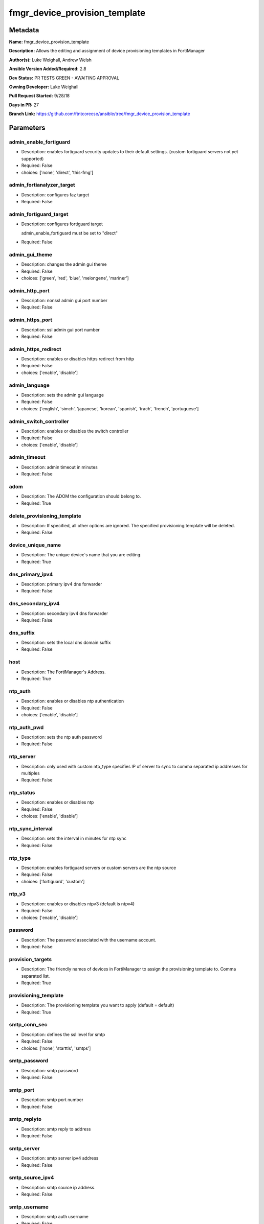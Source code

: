 ==============================
fmgr_device_provision_template
==============================


Metadata
--------




**Name:** fmgr_device_provision_template

**Description:** Allows the editing and assignment of device provisioning templates in FortiManager


**Author(s):** Luke Weighall, Andrew Welsh

**Ansible Version Added/Required:** 2.8

**Dev Status:** PR TESTS GREEN - AWAITING APPROVAL

**Owning Developer:** Luke Weighall

**Pull Request Started:** 9/28/18

**Days in PR:** 27

**Branch Link:** https://github.com/ftntcorecse/ansible/tree/fmgr_device_provision_template

Parameters
----------

admin_enable_fortiguard
+++++++++++++++++++++++

- Description: enables fortiguard security updates to their default settings. (custom fortiguard servers not yet supported)

- Required: False

- choices: ['none', 'direct', 'this-fmg']

admin_fortianalyzer_target
++++++++++++++++++++++++++

- Description: configures faz target

- Required: False

admin_fortiguard_target
+++++++++++++++++++++++

- Description: configures fortiguard target

  admin_enable_fortiguard must be set to "direct"

  

- Required: False

admin_gui_theme
+++++++++++++++

- Description: changes the admin gui theme

- Required: False

- choices: ['green', 'red', 'blue', 'melongene', 'mariner']

admin_http_port
+++++++++++++++

- Description: nonssl admin gui port number

- Required: False

admin_https_port
++++++++++++++++

- Description: ssl admin gui port number

- Required: False

admin_https_redirect
++++++++++++++++++++

- Description: enables or disables https redirect from http

- Required: False

- choices: ['enable', 'disable']

admin_language
++++++++++++++

- Description: sets the admin gui language

- Required: False

- choices: ['english', 'simch', 'japanese', 'korean', 'spanish', 'trach', 'french', 'portuguese']

admin_switch_controller
+++++++++++++++++++++++

- Description: enables or disables the switch controller

- Required: False

- choices: ['enable', 'disable']

admin_timeout
+++++++++++++

- Description: admin timeout in minutes

- Required: False

adom
++++

- Description: The ADOM the configuration should belong to.

- Required: True

delete_provisioning_template
++++++++++++++++++++++++++++

- Description: If specified, all other options are ignored. The specified provisioning template will be deleted.

  

- Required: False

device_unique_name
++++++++++++++++++

- Description: The unique device's name that you are editing

- Required: True

dns_primary_ipv4
++++++++++++++++

- Description: primary ipv4 dns forwarder

- Required: False

dns_secondary_ipv4
++++++++++++++++++

- Description: secondary ipv4 dns forwarder

- Required: False

dns_suffix
++++++++++

- Description: sets the local dns domain suffix

- Required: False

host
++++

- Description: The FortiManager's Address.

- Required: True

ntp_auth
++++++++

- Description: enables or disables ntp authentication

- Required: False

- choices: ['enable', 'disable']

ntp_auth_pwd
++++++++++++

- Description: sets the ntp auth password

- Required: False

ntp_server
++++++++++

- Description: only used with custom ntp_type  specifies IP of server to sync to  comma separated ip addresses for multiples

- Required: False

ntp_status
++++++++++

- Description: enables or disables ntp

- Required: False

- choices: ['enable', 'disable']

ntp_sync_interval
+++++++++++++++++

- Description: sets the interval in minutes for ntp sync

- Required: False

ntp_type
++++++++

- Description: enables fortiguard servers or custom servers are the ntp source

- Required: False

- choices: ['fortiguard', 'custom']

ntp_v3
++++++

- Description: enables or disables ntpv3 (default is ntpv4)

- Required: False

- choices: ['enable', 'disable']

password
++++++++

- Description: The password associated with the username account.

- Required: False

provision_targets
+++++++++++++++++

- Description: The friendly names of devices in FortiManager to assign the provisioning template to. Comma separated list.

- Required: True

provisioning_template
+++++++++++++++++++++

- Description: The provisioning template you want to apply (default = default)

- Required: True

smtp_conn_sec
+++++++++++++

- Description: defines the ssl level for smtp

- Required: False

- choices: ['none', 'starttls', 'smtps']

smtp_password
+++++++++++++

- Description: smtp password

- Required: False

smtp_port
+++++++++

- Description: smtp port number

- Required: False

smtp_replyto
++++++++++++

- Description: smtp reply to address

- Required: False

smtp_server
+++++++++++

- Description: smtp server ipv4 address

- Required: False

smtp_source_ipv4
++++++++++++++++

- Description: smtp source ip address

- Required: False

smtp_username
+++++++++++++

- Description: smtp auth username

- Required: False

smtp_validate_cert
++++++++++++++++++

- Description: enables or disables valid certificate checking for smtp

- Required: False

- choices: ['enable', 'disable']

snmp_status
+++++++++++

- Description: enables or disables SNMP globally

- Required: False

- choices: ['enable', 'disable']

snmp_v2c_id
+++++++++++

- Description: primary key for the snmp community. this must be unique!

- Required: False

snmp_v2c_name
+++++++++++++

- Description: specifies the v2c community name

- Required: False

snmp_v2c_query_hosts_ipv4
+++++++++++++++++++++++++

- Description: ipv4 addresses or subnets that are allowed to query SNMP v2c, comma separated ("10.7.220.59 255.255.255.0, 10.7.220.0 255.255.255.0")


- Required: False

snmp_v2c_query_port
+++++++++++++++++++

- Description: sets the snmp v2c community query port

- Required: False

snmp_v2c_query_status
+++++++++++++++++++++

- Description: enables or disables the v2c community specified for queries

- Required: False

- choices: ['enable', 'disable']

snmp_v2c_status
+++++++++++++++

- Description: enables or disables the v2c community specified

- Required: False

- choices: ['enable', 'disable']

snmp_v2c_trap_hosts_ipv4
++++++++++++++++++++++++

- Description: ipv4 addresses of the hosts that should get SNMP v2c traps, comma separated, must include mask ("10.7.220.59 255.255.255.255, 10.7.220.60 255.255.255.255")


- Required: False

snmp_v2c_trap_port
++++++++++++++++++

- Description: sets the snmp v2c community trap port

- Required: False

snmp_v2c_trap_src_ipv4
++++++++++++++++++++++

- Description: source ip the traps should come from IPv4

- Required: False

snmp_v2c_trap_status
++++++++++++++++++++

- Description: enables or disables the v2c community specified for traps

- Required: False

- choices: ['enable', 'disable']

snmpv3_auth_proto
+++++++++++++++++

- Description: snmpv3 auth protocol

- Required: False

- choices: ['md5', 'sha']

snmpv3_auth_pwd
+++++++++++++++

- Description: snmpv3 auth pwd __ currently not encrypted! ensure this file is locked down permissions wise!

- Required: False

snmpv3_name
+++++++++++

- Description: snmpv3 user name

- Required: False

snmpv3_notify_hosts
+++++++++++++++++++

- Description: list of ipv4 hosts to send snmpv3 traps to. Comma separated IPv4 list

- Required: False

snmpv3_priv_proto
+++++++++++++++++

- Description: snmpv3 priv protocol

- Required: False

- choices: ['aes', 'des', 'aes256', 'aes256cisco']

snmpv3_priv_pwd
+++++++++++++++

- Description: snmpv3 priv pwd __ currently not encrypted! ensure this file is locked down permissions wise!

- Required: False

snmpv3_queries
++++++++++++++

- Description: allow snmpv3_queries

- Required: False

- choices: ['enable', 'disable']

snmpv3_query_port
+++++++++++++++++

- Description: snmpv3 query port

- Required: False

snmpv3_security_level
+++++++++++++++++++++

- Description: snmpv3 security level

- Required: False

- choices: ['no-auth-no-priv', 'auth-no-priv', 'auth-priv']

snmpv3_source_ip
++++++++++++++++

- Description: snmpv3 source ipv4 address for traps

- Required: False

snmpv3_status
+++++++++++++

- Description: snmpv3 user is enabled or disabled

- Required: False

- choices: ['enable', 'disable']

snmpv3_trap_rport
+++++++++++++++++

- Description: snmpv3 trap remote port

- Required: False

snmpv3_trap_status
++++++++++++++++++

- Description: snmpv3 traps is enabled or disabled

- Required: False

- choices: ['enable', 'disable']

state
+++++

- Description: The desired state of the specified object. absent will delete the object if it exists. present will create the configuration if needed.


- Required: True

- default: present

- choices: ['absent', 'present']

syslog_certificate
++++++++++++++++++

- Description: Certificate used to communicate with Syslog server if encryption on.

  

- Required: False

syslog_enc_algorithm
++++++++++++++++++++

- Description: Enable/disable reliable syslogging with TLS encryption.

  choice | high | SSL communication with high encryption algorithms.

  choice | low | SSL communication with low encryption algorithms.

  choice | disable | Disable SSL communication.

  choice | high-medium | SSL communication with high and medium encryption algorithms.

  

- Required: False

- default: disable

- choices: ['high', 'low', 'disable', 'high-medium']

syslog_facility
+++++++++++++++

- Description: Remote syslog facility.

  choice | kernel | Kernel messages.

  choice | user | Random user-level messages.

  choice | mail | Mail system.

  choice | daemon | System daemons.

  choice | auth | Security/authorization messages.

  choice | syslog | Messages generated internally by syslog.

  choice | lpr | Line printer subsystem.

  choice | news | Network news subsystem.

  choice | uucp | Network news subsystem.

  choice | cron | Clock daemon.

  choice | authpriv | Security/authorization messages (private).

  choice | ftp | FTP daemon.

  choice | ntp | NTP daemon.

  choice | audit | Log audit.

  choice | alert | Log alert.

  choice | clock | Clock daemon.

  choice | local0 | Reserved for local use.

  choice | local1 | Reserved for local use.

  choice | local2 | Reserved for local use.

  choice | local3 | Reserved for local use.

  choice | local4 | Reserved for local use.

  choice | local5 | Reserved for local use.

  choice | local6 | Reserved for local use.

  choice | local7 | Reserved for local use.

  

- Required: False

- default: syslog

- choices: ['kernel', 'user', 'mail', 'daemon', 'auth', 'syslog', 'lpr', 'news', 'uucp', 'cron', 'authpriv', 'ftp', 'ntp', 'audit', 'alert', 'clock', 'local0', 'local1', 'local2', 'local3', 'local4', 'local5', 'local6', 'local7']

syslog_filter
+++++++++++++

- Description: sets the logging level for syslog

- Required: False

- choices: ['emergency', 'alert', 'critical', 'error', 'warning', 'notification', 'information', 'debug']

syslog_mode
+++++++++++

- Description: Remote syslog logging over UDP/Reliable TCP.

  choice | udp | Enable syslogging over UDP.

  choice | legacy-reliable | Enable legacy reliable syslogging by RFC3195 (Reliable Delivery for Syslog).

  choice | reliable | Enable reliable syslogging by RFC6587 (Transmission of Syslog Messages over TCP).

  

- Required: False

- default: udp

- choices: ['udp', 'legacy-reliable', 'reliable']

syslog_port
+++++++++++

- Description: syslog port that will be set

- Required: False

syslog_server
+++++++++++++

- Description: server the syslogs will be sent to

- Required: False

syslog_status
+++++++++++++

- Description: enables or disables syslogs

- Required: False

- choices: ['enable', 'disable']

username
++++++++

- Description: The username used to authenticate with the FortiManager.

- Required: False




Functions
---------




- get_devprof

 .. code-block:: python

    def get_devprof(fmg, paramgram):
        """
        GET the DevProf (check to see if exists)
        """
        datagram = {
            # "name": paramgram["provisioning_template"]
        }
    
        url = "/pm/devprof/adom/{adom}/{name}".format(adom=paramgram["adom"], name=paramgram["provisioning_template"])
        response = fmg.get(url, datagram)
    
        return response
    
    

- del_devprof

 .. code-block:: python

    def del_devprof(fmg, paramgram):
        """
        DELETE the DevProf
        """
    
        datagram = {
            # "name": paramgram["delete_provisioning_template"]
        }
    
        url = "/pm/devprof/adom/{adom}/{name}".format(adom=paramgram["adom"],
                                                      name=paramgram["delete_provisioning_template"])
        response = fmg.delete(url, datagram)
    
        return response
    
    

- add_devprof

 .. code-block:: python

    def add_devprof(fmg, paramgram):
        """
        GET the DevProf (check to see if exists)
        """
        datagram = {
            "name": paramgram["provisioning_template"],
            "type": "devprof",
            "description": "CreatedByAnsible",
        }
        url = "/pm/devprof/adom/{adom}".format(adom=paramgram["adom"])
        response = fmg.add(url, datagram)
    
        return response
    
    

- get_devprof_scope

 .. code-block:: python

    def get_devprof_scope(fmg, paramgram):
        """
        GETS a device provisioning template and its scope
        """
        datagram = {
            "name": paramgram["provisioning_template"],
            "type": "devprof",
            "description": "CreatedByAnsible",
        }
    
        url = "/pm/devprof/adom/{adom}".format(adom=paramgram["adom"])
        response = fmg.get(url, datagram)
    
        return response
    
    

- set_devprof_scope

 .. code-block:: python

    def set_devprof_scope(fmg, paramgram):
        """
        SETS a device provisioning template and its scope
        """
        datagram = {
            "name": paramgram["provisioning_template"],
            "type": "devprof",
            "description": "CreatedByAnsible",
        }
    
        targets = []
        for target in paramgram["provision_targets"].strip().split(","):
            # split the host on the space to get the mask out
            new_target = {"name": target}
            targets.append(new_target)
    
        datagram["scope member"] = targets
    
        url = "/pm/devprof/adom/{adom}".format(adom=paramgram["adom"])
        response = fmg.set(url, datagram)
    
        return response
    
    

- delete_devprof_scope

 .. code-block:: python

    def delete_devprof_scope(fmg, paramgram):
        """
        DELETES the Current Scope for ProvTemplate
        """
        datagram = {
            "name": paramgram["provisioning_template"],
            "type": "devprof",
            "description": "CreatedByAnsible",
            "scope member": paramgram["targets_to_add"]
        }
    
        url = "/pm/devprof/adom/{adom}".format(adom=paramgram["adom"])
        response = fmg.set(url, datagram)
    
        return response
    
    

- set_devprof_snmp

 .. code-block:: python

    def set_devprof_snmp(fmg, paramgram):
        """
        ENABLE SNMP ON DevProf
        """
        datagram = {
            "status": paramgram["snmp_status"]
        }
    
        url = "/pm/config/adom/{adom}/devprof/" \
              "{provisioning_template}/system/snmp/sysinfo".format(adom=paramgram["adom"],
                                                                   provisioning_template=paramgram["provisioning_template"])
        response = fmg.set(url, datagram)
    
        return response
    
    

- delete_devprof_snmp

 .. code-block:: python

    def delete_devprof_snmp(fmg, paramgram):
        """
        DISABLE SNMP on Provision Template
        """
        datagram = {
            "status": paramgram["snmp_status"]
        }
    
        url = "/pm/config/adom/{adom}/devprof/" \
              "{provisioning_template}/system/snmp/sysinfo".format(adom=paramgram["adom"],
                                                                   provisioning_template=paramgram["provisioning_template"])
    
        response = fmg.delete(url, datagram)
    
        return response
    
    

- set_devprof_snmp_v2c

 .. code-block:: python

    def set_devprof_snmp_v2c(fmg, paramgram):
        """
        ENABLE SNMP ON DevProf
        """
        datagram = {
            "query-v2c-port": paramgram["snmp_v2c_query_port"],
            "trap-v2c-rport": paramgram["snmp_v2c_trap_port"],
            "status": paramgram["snmp_v2c_status"],
            "trap-v2c-status": paramgram["snmp_v2c_trap_status"],
            "query-v2c-status": paramgram["snmp_v2c_query_status"],
            "name": paramgram["snmp_v2c_name"],
            "id": paramgram["snmp_v2c_id"],
            "meta fields": dict(),
            "hosts": list(),
            "events": 411578417151,
            "query-v1-status": 0,
            "query-v1-port": 161,
            "trap-v1-status": 0,
            "trap-v1-lport": 162,
            "trap-v1-rport": 162,
            "trap-v2c-lport": 162,
        }
    
        # BUILD THE HOST STRINGS
        id_counter = 1
        if paramgram["snmp_v2c_trap_hosts_ipv4"] or paramgram["snmp_v2c_query_hosts_ipv4"]:
            hosts = []
            if paramgram["snmp_v2c_query_hosts_ipv4"]:
                for ipv4_host in paramgram["snmp_v2c_query_hosts_ipv4"].strip().split(","):
                    # split the host on the space to get the mask out
                    new_ipv4_host = {"ha-direct": "enable",
                                     "host-type": "query",
                                     "id": id_counter,
                                     "ip": ipv4_host.strip().split(),
                                     "meta fields": {},
                                     "source-ip": "0.0.0.0"}
                    hosts.append(new_ipv4_host)
                    id_counter += 1
    
            if paramgram["snmp_v2c_trap_hosts_ipv4"]:
                for ipv4_host in paramgram["snmp_v2c_trap_hosts_ipv4"].strip().split(","):
                    # split the host on the space to get the mask out
                    new_ipv4_host = {"ha-direct": "enable",
                                     "host-type": "trap",
                                     "id": id_counter,
                                     "ip": ipv4_host.strip().split(),
                                     "meta fields": {},
                                     "source-ip": paramgram["snmp_v2c_trap_src_ipv4"]}
                    hosts.append(new_ipv4_host)
                    id_counter += 1
            datagram["hosts"] = hosts
    
        url = "/pm/config/adom/{adom}/devprof/" \
              "{provisioning_template}/system/snmp/community".format(adom=paramgram["adom"],
                                                                     provisioning_template=paramgram[
                                                                         "provisioning_template"])
    
        response = fmg.set(url, datagram)
    
        return response
    
    

- delete_devprof_snmp_v2c

 .. code-block:: python

    def delete_devprof_snmp_v2c(fmg, paramgram):
        """
        DISABLE SNMP on Provision Template
        """
        datagram = {
            "confirm": 1
        }
    
        url = "/pm/config/adom/{adom}/" \
              "devprof/{provisioning_template}/" \
              "system/snmp/community/{snmp_v2c_id}".format(adom=paramgram["adom"],
                                                           provisioning_template=paramgram["provisioning_template"],
                                                           snmp_v2c_id=paramgram["snmp_v2c_id"])
    
        response = fmg.delete(url, datagram)
    
        return response
    
    

- set_devprof_snmp_v3

 .. code-block:: python

    def set_devprof_snmp_v3(fmg, paramgram):
        """
        ENABLE SNMP ON DevProf
        """
        datagram = dict()
        # transform options
        if paramgram["snmpv3_trap_status"] == "enable":
            datagram["trap-status"] = 1
        if paramgram["snmpv3_trap_status"] == "disable":
            datagram["trap-status"] = 0
        if paramgram["snmpv3_queries"] == "enable":
            datagram["queries"] = 1
        if paramgram["snmpv3_queries"] == "disable":
            datagram["queries"] = 0
        if paramgram["snmpv3_status"] == "enable":
            datagram["status"] = 1
        if paramgram["snmpv3_status"] == "disable":
            datagram["status"] = 0
        if paramgram["snmpv3_auth_proto"] == "md5":
            datagram["auth-proto"] = 1
        if paramgram["snmpv3_auth_proto"] == "sha":
            datagram["auth-proto"] = 2
        if paramgram["snmpv3_priv_proto"] == "aes":
            datagram["auth-proto"] = 1
        if paramgram["snmpv3_priv_proto"] == "des":
            datagram["priv-proto"] = 2
        if paramgram["snmpv3_priv_proto"] == "aes256":
            datagram["priv-proto"] = 3
        if paramgram["snmpv3_priv_proto"] == "aes256cisco":
            datagram["priv-proto"] = 4
        if paramgram["snmpv3_security_level"] == "no-auth-no-priv":
            datagram["security-level"] = 1
        if paramgram["snmpv3_security_level"] == "auth-no-priv":
            datagram["security-level"] = 2
        if paramgram["snmpv3_security_level"] == "auth-priv":
            datagram["security-level"] = 3
    
        datagram["auth-pwd"] = paramgram["snmpv3_auth_pwd"]
        datagram["priv-pwd"] = paramgram["snmpv3_priv_pwd"]
        datagram["trap-rport"] = paramgram["snmpv3_trap_rport"]
        datagram["query-port"] = paramgram["snmpv3_query_port"]
        datagram["name"] = paramgram["snmpv3_name"]
        datagram["notify-hosts"] = paramgram["snmpv3_notify_hosts"].strip().split(",")
        datagram["events"] = 1647387997183
        datagram["trap-lport"] = 162
    
        datagram["source-ip"] = paramgram["snmpv3_source_ip"]
        datagram["ha-direct"] = 0
    
        url = "/pm/config/adom/{adom}/" \
              "devprof/{provisioning_template}/" \
              "system/snmp/user".format(adom=paramgram["adom"],
                                        provisioning_template=paramgram["provisioning_template"])
    
        response = fmg.set(url, datagram)
    
        return response
    
    

- delete_devprof_snmp_v3

 .. code-block:: python

    def delete_devprof_snmp_v3(fmg, paramgram):
        """
        DISABLE SNMP on Provision Template
        """
        datagram = {
            "confirm": 1
        }
    
        url = "/pm/config/adom/{adom}/devprof/" \
              "{provisioning_template}/system/snmp" \
              "/user/{snmpv3_name}".format(adom=paramgram["adom"],
                                           provisioning_template=paramgram["provisioning_template"],
                                           snmpv3_name=paramgram["snmpv3_name"])
    
        response = fmg.delete(url, datagram)
    
        return response
    
    

- set_devprof_syslog

 .. code-block:: python

    def set_devprof_syslog(fmg, paramgram):
        """
        Set the SYSLOG SETTINGS
        """
        datagram = {
            "status": paramgram["syslog_status"],
            "port": paramgram["syslog_port"],
            "server": paramgram["syslog_server"],
            "mode": paramgram["syslog_mode"],
            "facility": paramgram["syslog_facility"]
        }
    
        if paramgram["syslog_enc_algorithm"] in ["high", "low", "high-medium"] \
                and paramgram["syslog_certificate"] is not None:
            datagram["certificate"] = paramgram["certificate"]
            datagram["enc-algorithm"] = paramgram["syslog_enc_algorithm"]
    
        url = "/pm/config/adom/{adom}/" \
              "devprof/{provisioning_template}/" \
              "log/syslogd/setting".format(adom=paramgram["adom"],
                                           provisioning_template=paramgram["provisioning_template"])
    
        response = fmg.set(url, datagram)
    
        return response
    
    

- delete_devprof_syslog

 .. code-block:: python

    def delete_devprof_syslog(fmg, paramgram):
        """
        DISABLE SYSLOG SETTINGS
        """
        datagram = {
            "status": paramgram["syslog_status"],
            "port": paramgram["syslog_port"],
            "server": paramgram["syslog_server"],
            "mode": paramgram["syslog_mode"],
            "facility": paramgram["syslog_facility"]
        }
        url = "/pm/config/adom/{adom}/" \
              "devprof/{provisioning_template}/" \
              "log/syslogd/setting".format(adom=paramgram["adom"],
                                           provisioning_template=paramgram["provisioning_template"])
    
        response = fmg.delete(url, datagram)
    
        return response
    
    

- set_devprof_syslog_filter

 .. code-block:: python

    def set_devprof_syslog_filter(fmg, paramgram):
        """
        Set the SYSLOG SETTINGS
        """
        datagram = {
            "severity": paramgram["syslog_filter"]
        }
    
        url = "/pm/config/adom/{adom}" \
              "/devprof/{provisioning_template}" \
              "/log/syslogd/filter".format(adom=paramgram["adom"],
                                           provisioning_template=paramgram["provisioning_template"])
    
        response = fmg.set(url, datagram)
    
        return response
    
    

- delete_devprof_syslog_filter

 .. code-block:: python

    def delete_devprof_syslog_filter(fmg, paramgram):
        """
        DISABLE SYSLOG SETTINGS
        """
        datagram = {
            "severity": paramgram["syslog_filter"]
        }
    
        url = "/pm/config/adom/{adom}" \
              "/devprof/{provisioning_template}" \
              "/log/syslogd/filter".format(adom=paramgram["adom"],
                                           provisioning_template=paramgram["provisioning_template"])
        response = fmg.delete(url, datagram)
    
        return response
    
    

- set_devprof_ntp

 .. code-block:: python

    def set_devprof_ntp(fmg, paramgram):
        """
        Set the NTP SETTINGS
        """
        response = (-100000, {"msg": "Illegal or malformed paramgram discovered. System Exception"})
        # IF SET TO FORTIGUARD, BUILD A STRING SPECIFIC TO THAT
        if paramgram["ntp_type"] == "fortiguard":
            datagram = dict()
            if paramgram["ntp_status"] == "enable":
                datagram["ntpsync"] = 1
            if paramgram["ntp_status"] == "disable":
                datagram["ntpsync"] = 0
            if paramgram["ntp_sync_interval"] is None:
                datagram["syncinterval"] = 1
            else:
                datagram["syncinterval"] = paramgram["ntp_sync_interval"]
    
            datagram["type"] = 0
    
        # IF THE NTP TYPE IS CUSTOM BUILD THE SERVER LIST
        if paramgram["ntp_type"] == "custom":
            id_counter = 0
            key_counter = 0
            ntpservers = []
            datagram = dict()
            if paramgram["ntp_status"] == "enable":
                datagram["ntpsync"] = 1
            if paramgram["ntp_status"] == "disable":
                datagram["ntpsync"] = 0
            try:
                datagram["syncinterval"] = paramgram["ntp_sync_interval"]
            except:
                datagram["syncinterval"] = 1
            datagram["type"] = 1
    
            for server in paramgram["ntp_server"].strip().split(","):
                id_counter += 1
                server_fields = dict()
    
                key_counter += 1
                if paramgram["ntp_auth"] == "enable":
                    server_fields["authentication"] = 1
                    server_fields["key"] = paramgram["ntp_auth_pwd"]
                    server_fields["key-id"] = key_counter
                else:
                    server_fields["authentication"] = 0
                    server_fields["key"] = ""
                    server_fields["key-id"] = key_counter
    
                if paramgram["ntp_v3"] == "enable":
                    server_fields["ntp_v3"] = 1
                else:
                    server_fields["ntp_v3"] = 0
    
                # split the host on the space to get the mask out
                new_ntp_server = {"authentication": server_fields["authentication"],
                                  "id": id_counter, "key": server_fields["key"],
                                  "key-id": id_counter, "ntpv3": server_fields["ntp_v3"],
                                  "server": server}
                ntpservers.append(new_ntp_server)
            datagram["ntpserver"] = ntpservers
    
        # SET THE BODY FOR THE FORTIGUARD REQUEST
        url = "/pm/config/adom/{adom}" \
              "/devprof/{provisioning_template}" \
              "/system/ntp".format(adom=paramgram["adom"],
                                   provisioning_template=paramgram["provisioning_template"])
        response = fmg.set(url, datagram)
        return response
    
    

- delete_devprof_ntp

 .. code-block:: python

    def delete_devprof_ntp(fmg, paramgram):
        """
        DISABLE NTP SETTINGS
        """
        response = (-100000, {"msg": "Illegal or malformed paramgram discovered. System Exception"})
        # IF SET TO FORTIGUARD, BUILD A STRING SPECIFIC TO THAT
        if paramgram["ntp_type"] == "fortiguard":
            datagram = dict()
            if paramgram["ntp_status"] == "enable":
                datagram["ntpsync"] = 1
            if paramgram["ntp_status"] == "disable":
                datagram["ntpsync"] = 0
            if paramgram["ntp_sync_interval"] is None:
                datagram["syncinterval"] = 1
            else:
                datagram["syncinterval"] = paramgram["ntp_sync_interval"]
    
            datagram["type"] = 0
    
        # IF THE NTP TYPE IS CUSTOM BUILD THE SERVER LIST
        if paramgram["ntp_type"] == "custom":
            id_counter = 0
            key_counter = 0
            ntpservers = []
            datagram = dict()
            if paramgram["ntp_status"] == "enable":
                datagram["ntpsync"] = 1
            if paramgram["ntp_status"] == "disable":
                datagram["ntpsync"] = 0
            if paramgram["ntp_sync_interval"] is None:
                datagram["syncinterval"] = 1
            else:
                datagram["syncinterval"] = paramgram["ntp_sync_interval"]
                datagram["type"] = 1
    
            for server in paramgram["ntp_server"].strip().split(","):
                id_counter += 1
                server_fields = dict()
    
                key_counter += 1
                if paramgram["ntp_auth"] == "enable":
                    server_fields["authentication"] = 1
                    server_fields["key"] = paramgram["ntp_auth_pwd"]
                    server_fields["key-id"] = key_counter
                else:
                    server_fields["authentication"] = 0
                    server_fields["key"] = ""
                    server_fields["key-id"] = key_counter
    
                if paramgram["ntp_v3"] == "enable":
                    server_fields["ntpv3"] = 1
                else:
                    server_fields["ntpv3"] = 0
    
                # split the host on the space to get the mask out
                new_ntp_server = {"authentication": server_fields["authentication"], "id": id_counter,
                                  "key": server_fields["key"], "key-id": id_counter, "ntpv3": server_fields["ntpv3"],
                                  "server": server}
                ntpservers.append(new_ntp_server)
    
            datagram["ntpserver"] = ntpservers
    
        # SET THE BODY FOR THE FORTIGUARD REQUEST
        url = "/pm/config/adom/{adom}" \
              "/devprof/{provisioning_template}" \
              "/system/ntp".format(adom=paramgram["adom"],
                                   provisioning_template=paramgram["provisioning_template"])
        response = fmg.delete(url, datagram)
        return response
    
    

- set_devprof_admin

 .. code-block:: python

    def set_devprof_admin(fmg, paramgram):
        """
            DISABLE NTP SETTINGS
        """
        datagram = {
            "admin-https-redirect": paramgram["admin_https_redirect"],
            "admin-port": paramgram["admin_http_port"],
            "admin-sport": paramgram["admin_https_port"],
            "admintimeout": paramgram["admin_timeout"],
            "language": paramgram["admin_language"],
            "gui-theme": paramgram["admin_gui_theme"],
            "switch-controller": paramgram["admin_switch_controller"],
        }
    
        url = "/pm/config/adom/{adom}" \
              "/devprof/{provisioning_template}" \
              "/system/global".format(adom=paramgram["adom"],
                                      provisioning_template=paramgram["provisioning_template"])
    
        response = fmg.set(url, datagram)
    
        return response
    
    

- delete_devprof_admin

 .. code-block:: python

    def delete_devprof_admin(fmg, paramgram):
        """
            CHANGE ADMIN SETTINGS
        """
        datagram = {
            "admin-https-redirect": paramgram["admin_https_redirect"],
            "admin-port": paramgram["admin_http_port"],
            "admin-sport": paramgram["admin_https_port"],
            "admintimeout": paramgram["admin_timeout"],
            "language": paramgram["admin_language"],
            "gui-theme": paramgram["admin_gui_theme"],
            "switch-controller": paramgram["admin_switch_controller"],
        }
    
        url = "/pm/config/adom/{adom}" \
              "/devprof/{provisioning_template}" \
              "/system/global".format(adom=paramgram["adom"],
                                      provisioning_template=paramgram["provisioning_template"])
    
        response = fmg.delete(url, datagram)
    
        return response
    
    

- set_devprof_smtp

 .. code-block:: python

    def set_devprof_smtp(fmg, paramgram):
        """
           ENABLE SMTP SETTINGS
        """
        datagram = {
            "port": paramgram["smtp_port"],
            "reply-to": paramgram["smtp_replyto"],
            "server": paramgram["smtp_server"],
            "source-ip": paramgram["smtp_source_ipv4"]
        }
    
        if paramgram["smtp_username"]:
            datagram["authenticate"] = 1
            datagram["username"] = paramgram["smtp_username"]
            datagram["password"] = paramgram["smtp_password"]
    
        if paramgram["smtp_conn_sec"] == "none":
            datagram["security"] = 0
        if paramgram["smtp_conn_sec"] == "starttls":
            datagram["security"] = 1
        if paramgram["smtp_conn_sec"] == "smtps":
            datagram["security"] = 2
    
        if paramgram["smtp_validate_cert"] == "enable":
            datagram["validate-server"] = 1
        else:
            datagram["validate-server"] = 0
    
        url = "/pm/config/adom/{adom}" \
              "/devprof/{provisioning_template}" \
              "/system/email-server".format(adom=paramgram["adom"],
                                            provisioning_template=paramgram["provisioning_template"])
    
        response = fmg.set(url, datagram)
    
        return response
    
    

- delete_devprof_smtp

 .. code-block:: python

    def delete_devprof_smtp(fmg, paramgram):
        """
            DISABLE SMTP SETTINGS
        """
        datagram = {
            "port": paramgram["smtp_port"],
            "reply-to": paramgram["smtp_replyto"],
            "server": paramgram["smtp_server"],
            "source-ip": paramgram["smtp_source_ipv4"],
        }
    
        if paramgram["smtp_username"]:
            datagram["authenticate"] = 1
            datagram["username"] = paramgram["smtp_username"]
            datagram["password"] = paramgram["smtp_password"]
    
        if paramgram["smtp_conn_sec"] == "none":
            datagram["security"] = 0
        if paramgram["smtp_conn_sec"] == "starttls":
            datagram["security"] = 1
        if paramgram["smtp_conn_sec"] == "smtps":
            datagram["security"] = 2
    
        if paramgram["smtp_validate_cert"] == "enable":
            datagram["validate-server"] = 1
        else:
            datagram["validate-server"] = 0
    
        url = "/pm/config/adom/{adom}" \
              "/devprof/{provisioning_template}" \
              "/system/email-server".format(adom=paramgram["adom"],
                                            provisioning_template=paramgram["provisioning_template"])
    
        response = fmg.delete(url, datagram)
    
        return response
    
    

- set_devprof_dns

 .. code-block:: python

    def set_devprof_dns(fmg, paramgram):
        """
           ENABLE DNS SETTINGS
        """
        datagram = {
            "domain": paramgram["dns_suffix"],
            "primary": paramgram["dns_primary_ipv4"],
            "secondary": paramgram["dns_secondary_ipv4"],
        }
        url = "/pm/config/adom/{adom}" \
              "/devprof/{provisioning_template}" \
              "/system/dns".format(adom=paramgram["adom"],
                                   provisioning_template=paramgram["provisioning_template"])
    
        response = fmg.set(url, datagram)
    
        return response
    
    

- delete_devprof_dns

 .. code-block:: python

    def delete_devprof_dns(fmg, paramgram):
        """
            DISABLE DNS SETTINGS
        """
        datagram = {
            "domain": paramgram["dns_suffix"],
            "primary": paramgram["dns_primary_ipv4"],
            "secondary": paramgram["dns_secondary_ipv4"],
        }
    
        url = "/pm/config/adom/{adom}" \
              "/devprof/{provisioning_template}" \
              "/system/dns".format(adom=paramgram["adom"],
                                   provisioning_template=paramgram["provisioning_template"])
    
        response = fmg.delete(url, datagram)
    
        return response
    
    

- set_devprof_toggle_fg

 .. code-block:: python

    def set_devprof_toggle_fg(fmg, paramgram):
        """
           TOGGLE FG SETTINGS
        """
        # pydevd.settrace('10.0.0.122', port=54654, stdoutToServer=True, stderrToServer=True)
        datagram = dict()
        if paramgram["admin_enable_fortiguard"] in ["direct", "this-fmg"]:
            datagram["include-default-servers"] = "enable"
        elif paramgram["admin_enable_fortiguard"] == "none":
            datagram["include-default-servers"] = "disable"
    
        datagram["server-list"] = list()
    
        url = "/pm/config/adom/{adom}" \
              "/devprof/{provisioning_template}" \
              "/system/central-management".format(adom=paramgram["adom"],
                                                  provisioning_template=paramgram["provisioning_template"])
    
        response = fmg.set(url, datagram)
    
        return response
    
    

- set_devprof_fg

 .. code-block:: python

    def set_devprof_fg(fmg, paramgram):
        """
           ENABLE FG SETTINGS
        """
        # pydevd.settrace('10.0.0.122', port=54654, stdoutToServer=True, stderrToServer=True)
        datagram = {
            "target": paramgram["admin_enable_fortiguard"],
            "target-ip": None
        }
        if paramgram["admin_fortiguard_target"] is not None and datagram["target"] == "direct":
            datagram["target-ip"] = paramgram["admin_fortiguard_target"]
    
        url = "/pm/config/adom/{adom}" \
              "/devprof/{provisioning_template}" \
              "/device/profile/fortiguard".format(adom=paramgram["adom"],
                                                  provisioning_template=paramgram["provisioning_template"])
    
        response = fmg.set(url, datagram)
    
        return response
    
    

- delete_devprof_fg

 .. code-block:: python

    def delete_devprof_fg(fmg, paramgram):
        """
            DISABLE FG SETTINGS
        """
        datagram = {
            "target": paramgram["admin_enable_fortiguard"],
            "target-ip": None
        }
    
        url = "/pm/config/adom/{adom}" \
              "/devprof/{provisioning_template}" \
              "/device/profile/fortiguard".format(adom=paramgram["adom"],
                                                  provisioning_template=paramgram["provisioning_template"])
    
        response = fmg.delete(url, datagram)
    
        return response
    
    

- set_devprof_faz

 .. code-block:: python

    def set_devprof_faz(fmg, paramgram):
        """
           ENABLE FAZ SETTINGS
        """
        datagram = {
            "target-ip": paramgram["admin_fortianalyzer_target"],
            "target": 4,
        }
        url = "/pm/config/adom/{adom}" \
              "/devprof/{provisioning_template}" \
              "/device/profile/fortianalyzer".format(adom=paramgram["adom"],
                                                     provisioning_template=paramgram["provisioning_template"])
    
        response = fmg.set(url, datagram)
    
        return response
    
    

- delete_devprof_faz

 .. code-block:: python

    def delete_devprof_faz(fmg, paramgram):
        """
            DISABLE FAZ SETTINGS
        """
        datagram = {
            "target-ip": paramgram["admin_fortianalyzer_target"],
            "target": 4,
            "hastarget": "true",
        }
    
        url = "/pm/config/adom/{adom}" \
              "/devprof/{provisioning_template}" \
              "/device/profile/fortianalyzer".format(adom=paramgram["adom"],
                                                     provisioning_template=paramgram["provisioning_template"])
    
        response = fmg.delete(url, datagram)
    
        return response
    
    

- fmgr_logout

 .. code-block:: python

    def fmgr_logout(fmg, module, msg="NULL", results=(), good_codes=(0,), logout_on_fail=True, logout_on_success=False):
        """
        THIS METHOD CONTROLS THE LOGOUT AND ERROR REPORTING AFTER AN METHOD OR FUNCTION RUNS
        """
        # VALIDATION ERROR (NO RESULTS, JUST AN EXIT)
        if msg != "NULL" and len(results) == 0:
            try:
                fmg.logout()
            except:
                pass
            module.fail_json(msg=msg)
    
        # SUBMISSION ERROR
        if len(results) > 0:
            if msg == "NULL":
                try:
                    msg = results[1]['status']['message']
                except:
                    msg = "No status message returned from pyFMG. Possible that this was a GET with a tuple result."
    
            if results[0] not in good_codes:
                if logout_on_fail:
                    fmg.logout()
                    module.fail_json(msg=msg, **results[1])
            else:
                if logout_on_success:
                    fmg.logout()
                    module.exit_json(msg="API Called worked, but logout handler has been asked to logout on success",
                                     **results[1])
        return msg
    
    

- main

 .. code-block:: python

    def main():
        argument_spec = dict(
            adom=dict(required=False, type="str"),
            host=dict(required=True, type="str"),
            username=dict(fallback=(env_fallback, ["ANSIBLE_NET_USERNAME"])),
            password=dict(fallback=(env_fallback, ["ANSIBLE_NET_PASSWORD"]), no_log=True),
            state=dict(required=False, type="str", default="present", choices=["absent", "present"]),
    
            provisioning_template=dict(required=False, type="str"),
            provision_targets=dict(required=False, type="str"),
    
            device_unique_name=dict(required=False, type="str"),
            snmp_status=dict(required=False, type="str", choices=["enable", "disable"]),
            snmp_v2c_query_port=dict(required=False, type="int"),
            snmp_v2c_trap_port=dict(required=False, type="int"),
            snmp_v2c_status=dict(required=False, type="str", choices=["enable", "disable"]),
            snmp_v2c_trap_status=dict(required=False, type="str", choices=["enable", "disable"]),
            snmp_v2c_query_status=dict(required=False, type="str", choices=["enable", "disable"]),
            snmp_v2c_name=dict(required=False, type="str", no_log=True),
            snmp_v2c_id=dict(required=False, type="int"),
            snmp_v2c_trap_src_ipv4=dict(required=False, type="str"),
            snmp_v2c_trap_hosts_ipv4=dict(required=False, type="str"),
            snmp_v2c_query_hosts_ipv4=dict(required=False, type="str"),
    
            snmpv3_auth_proto=dict(required=False, type="str", choices=["md5", "sha"]),
            snmpv3_auth_pwd=dict(required=False, type="str", no_log=True),
            snmpv3_name=dict(required=False, type="str"),
            snmpv3_notify_hosts=dict(required=False, type="str"),
            snmpv3_priv_proto=dict(required=False, type="str", choices=["aes", "des", "aes256", "aes256cisco"]),
            snmpv3_priv_pwd=dict(required=False, type="str", no_log=True),
            snmpv3_queries=dict(required=False, type="str", choices=["enable", "disable"]),
            snmpv3_query_port=dict(required=False, type="int"),
            snmpv3_security_level=dict(required=False, type="str",
                                       choices=["no-auth-no-priv", "auth-no-priv", "auth-priv"]),
            snmpv3_source_ip=dict(required=False, type="str"),
            snmpv3_status=dict(required=False, type="str", choices=["enable", "disable"]),
            snmpv3_trap_rport=dict(required=False, type="int"),
            snmpv3_trap_status=dict(required=False, type="str", choices=["enable", "disable"]),
    
            syslog_port=dict(required=False, type="int"),
            syslog_server=dict(required=False, type="str"),
            syslog_mode=dict(required=False, type="str", choices=["udp", "legacy-reliable", "reliable"], default="udp"),
            syslog_status=dict(required=False, type="str", choices=["enable", "disable"]),
            syslog_filter=dict(required=False, type="str", choices=["emergency", "alert", "critical", "error",
                                                                    "warning", "notification", "information", "debug"]),
            syslog_enc_algorithm=dict(required=False, type="str", choices=["high", "low", "disable", "high-medium"],
                                      default="disable"),
            syslog_facility=dict(required=False, type="str", choices=["kernel", "user", "mail", "daemon", "auth",
                                                                      "syslog", "lpr", "news", "uucp", "cron", "authpriv",
                                                                      "ftp", "ntp", "audit", "alert", "clock", "local0",
                                                                      "local1", "local2", "local3", "local4", "local5",
                                                                      "local6", "local7"], default="syslog"),
            syslog_certificate=dict(required=False, type="str"),
    
            ntp_status=dict(required=False, type="str", choices=["enable", "disable"]),
            ntp_sync_interval=dict(required=False, type="int"),
            ntp_type=dict(required=False, type="str", choices=["fortiguard", "custom"]),
            ntp_server=dict(required=False, type="str"),
            ntp_auth=dict(required=False, type="str", choices=["enable", "disable"]),
            ntp_auth_pwd=dict(required=False, type="str", no_log=True),
            ntp_v3=dict(required=False, type="str", choices=["enable", "disable"]),
    
            admin_https_redirect=dict(required=False, type="str", choices=["enable", "disable"]),
            admin_https_port=dict(required=False, type="int"),
            admin_http_port=dict(required=False, type="int"),
            admin_timeout=dict(required=False, type="int"),
            admin_language=dict(required=False, type="str",
                                choices=["english", "simch", "japanese", "korean",
                                         "spanish", "trach", "french", "portuguese"]),
            admin_switch_controller=dict(required=False, type="str", choices=["enable", "disable"]),
            admin_gui_theme=dict(required=False, type="str", choices=["green", "red", "blue", "melongene", "mariner"]),
            admin_enable_fortiguard=dict(required=False, type="str", choices=["none", "direct", "this-fmg"]),
            admin_fortianalyzer_target=dict(required=False, type="str"),
            admin_fortiguard_target=dict(required=False, type="str"),
    
            smtp_username=dict(required=False, type="str"),
            smtp_password=dict(required=False, type="str", no_log=True),
            smtp_port=dict(required=False, type="int"),
            smtp_replyto=dict(required=False, type="str"),
            smtp_conn_sec=dict(required=False, type="str", choices=["none", "starttls", "smtps"]),
            smtp_server=dict(required=False, type="str"),
            smtp_source_ipv4=dict(required=False, type="str"),
            smtp_validate_cert=dict(required=False, type="str", choices=["enable", "disable"]),
    
            dns_suffix=dict(required=False, type="str"),
            dns_primary_ipv4=dict(required=False, type="str"),
            dns_secondary_ipv4=dict(required=False, type="str"),
            delete_provisioning_template=dict(required=False, type="str")
    
        )
    
        module = AnsibleModule(argument_spec, supports_check_mode=True, )
    
        paramgram = {
            "adom": module.params["adom"],
            "state": module.params["state"],
            "provision_targets": module.params["provision_targets"],
            "provisioning_template": module.params["provisioning_template"],
    
            "snmp_status": module.params["snmp_status"],
            "snmp_v2c_query_port": module.params["snmp_v2c_query_port"],
            "snmp_v2c_trap_port": module.params["snmp_v2c_trap_port"],
            "snmp_v2c_status": module.params["snmp_v2c_status"],
            "snmp_v2c_trap_status": module.params["snmp_v2c_trap_status"],
            "snmp_v2c_query_status": module.params["snmp_v2c_query_status"],
            "snmp_v2c_name": module.params["snmp_v2c_name"],
            "snmp_v2c_id": module.params["snmp_v2c_id"],
            "snmp_v2c_trap_src_ipv4": module.params["snmp_v2c_trap_src_ipv4"],
            "snmp_v2c_trap_hosts_ipv4": module.params["snmp_v2c_trap_hosts_ipv4"],
            "snmp_v2c_query_hosts_ipv4": module.params["snmp_v2c_query_hosts_ipv4"],
    
            "snmpv3_auth_proto": module.params["snmpv3_auth_proto"],
            "snmpv3_auth_pwd": module.params["snmpv3_auth_pwd"],
            "snmpv3_name": module.params["snmpv3_name"],
            "snmpv3_notify_hosts": module.params["snmpv3_notify_hosts"],
            "snmpv3_priv_proto": module.params["snmpv3_priv_proto"],
            "snmpv3_priv_pwd": module.params["snmpv3_priv_pwd"],
            "snmpv3_queries": module.params["snmpv3_queries"],
            "snmpv3_query_port": module.params["snmpv3_query_port"],
            "snmpv3_security_level": module.params["snmpv3_security_level"],
            "snmpv3_source_ip": module.params["snmpv3_source_ip"],
            "snmpv3_status": module.params["snmpv3_status"],
            "snmpv3_trap_rport": module.params["snmpv3_trap_rport"],
            "snmpv3_trap_status": module.params["snmpv3_trap_status"],
    
            "syslog_port": module.params["syslog_port"],
            "syslog_server": module.params["syslog_server"],
            "syslog_mode": module.params["syslog_mode"],
            "syslog_status": module.params["syslog_status"],
            "syslog_filter": module.params["syslog_filter"],
            "syslog_facility": module.params["syslog_facility"],
            "syslog_enc_algorithm": module.params["syslog_enc_algorithm"],
            "syslog_certificate": module.params["syslog_certificate"],
    
            "ntp_status": module.params["ntp_status"],
            "ntp_sync_interval": module.params["ntp_sync_interval"],
            "ntp_type": module.params["ntp_type"],
            "ntp_server": module.params["ntp_server"],
            "ntp_auth": module.params["ntp_auth"],
            "ntp_auth_pwd": module.params["ntp_auth_pwd"],
            "ntp_v3": module.params["ntp_v3"],
    
            "admin_https_redirect": module.params["admin_https_redirect"],
            "admin_https_port": module.params["admin_https_port"],
            "admin_http_port": module.params["admin_http_port"],
            "admin_timeout": module.params["admin_timeout"],
            "admin_language": module.params["admin_language"],
            "admin_switch_controller": module.params["admin_switch_controller"],
            "admin_gui_theme": module.params["admin_gui_theme"],
            "admin_enable_fortiguard": module.params["admin_enable_fortiguard"],
            "admin_fortianalyzer_target": module.params["admin_fortianalyzer_target"],
            "admin_fortiguard_target": module.params["admin_fortiguard_target"],
    
            "smtp_username": module.params["smtp_username"],
            "smtp_password": module.params["smtp_password"],
            "smtp_port": module.params["smtp_port"],
            "smtp_replyto": module.params["smtp_replyto"],
            "smtp_conn_sec": module.params["smtp_conn_sec"],
            "smtp_server": module.params["smtp_server"],
            "smtp_source_ipv4": module.params["smtp_source_ipv4"],
            "smtp_validate_cert": module.params["smtp_validate_cert"],
    
            "dns_suffix": module.params["dns_suffix"],
            "dns_primary_ipv4": module.params["dns_primary_ipv4"],
            "dns_secondary_ipv4": module.params["dns_secondary_ipv4"],
            "delete_provisioning_template": module.params["delete_provisioning_template"]
        }
    
        # validate required arguments are passed; not used in argument_spec to allow params to be called from provider
        # check if params are set
        results = (-100000, {"msg": "Illegal or malformed paramgram discovered. System Exception"})
        if module.params["host"] is None or module.params["username"] is None or module.params["password"] is None:
            module.fail_json(msg="Host and username are required for connection")
    
        # CHECK IF LOGIN FAILED
        fmg = AnsibleFortiManager(module, module.params["host"], module.params["username"], module.params["password"])
        response = fmg.login()
        if response[1]['status']['code'] != 0:
            module.fail_json(msg="Connection to FortiManager Failed")
    
        # START SESSION LOGIC
        # CHECK IF WE ARE DELETING AN ENTIRE TEMPLATE. IF THAT'S THE CASE DO IT FIRST AND IGNORE THE REST.
        if paramgram["delete_provisioning_template"] is not None:
            results = del_devprof(fmg, paramgram)
            fmgr_logout(fmg, module, results=results, good_codes=[0, -10, -1],
                        msg="Failed to delete provisioning template", logout_on_success=True)
    
        # CHECK TO SEE IF THE DEVPROF TEMPLATE EXISTS
        devprof = get_devprof(fmg, paramgram)
        if not devprof[0] == 0:
            results = add_devprof(fmg, paramgram)
            fmgr_logout(fmg, module, results=results, good_codes=[0, -2])
    
        # PROCESS THE SNMP SETTINGS IF THE SNMP_STATUS VARIABLE IS SET
        if paramgram["snmp_status"] is not None:
            if paramgram["state"] == "present":
                # enable SNMP in the devprof template
                results = set_devprof_snmp(fmg, paramgram)
                fmgr_logout(fmg, module, results=results, good_codes=[0])
            elif paramgram["state"] == "absent":
                # disable SNMP in the devprof template
                results = delete_devprof_snmp(fmg, paramgram)
                fmgr_logout(fmg, module, results=results, good_codes=[0, -10000],
                            msg="Failed to delete SNMP status")
    
        # PROCESS THE SNMP V2C COMMUNITY SETTINGS IF THEY ARE ALL HERE
        if all(v is not None for v in (paramgram["snmp_v2c_query_port"], paramgram["snmp_v2c_trap_port"],
                                       paramgram["snmp_v2c_status"], paramgram["snmp_v2c_trap_status"],
                                       paramgram["snmp_v2c_query_status"], paramgram["snmp_v2c_name"],
                                       paramgram["snmp_v2c_id"])):
            if paramgram["state"] == "present":
                results = set_devprof_snmp_v2c(fmg, paramgram)
                fmgr_logout(fmg, module, results=results, good_codes=[0, -10033],
                            msg="Failed to create SNMP V2C Community")
    
            if paramgram["state"] == "absent":
                results = delete_devprof_snmp_v2c(fmg, paramgram)
                fmgr_logout(fmg, module, results=results, good_codes=[0, -10033, -10000, -3],
                            msg="Failed to delete SNMP V2C Community")
    
        # PROCESS THE SNMPV3 USER IF THERE
        if all(v is not None for v in (
                [paramgram["snmpv3_auth_proto"], paramgram["snmpv3_auth_pwd"], paramgram["snmpv3_name"],
                 paramgram["snmpv3_notify_hosts"], paramgram["snmpv3_priv_proto"],
                 paramgram["snmpv3_priv_pwd"],
                 paramgram["snmpv3_queries"],
                 paramgram["snmpv3_query_port"], paramgram["snmpv3_security_level"],
                 paramgram["snmpv3_source_ip"],
                 paramgram["snmpv3_status"], paramgram["snmpv3_trap_rport"], paramgram["snmpv3_trap_status"]])):
            if paramgram["state"] == "present":
                results = set_devprof_snmp_v3(fmg, paramgram)
                fmgr_logout(fmg, module, results=results, good_codes=[0, -10033, -10000, -3],
                            msg="Failed to create SNMP V3 Community")
    
            if paramgram["state"] == "absent":
                results = delete_devprof_snmp_v3(fmg, paramgram)
                fmgr_logout(fmg, module, results=results, good_codes=[0, -10033, -10000, -3],
                            msg="Failed to create SNMP V3 Community")
    
        # PROCESS THE SYSLOG SETTINGS IF THE ALL THE NEEDED SYSLOG VARIABLES ARE PRESENT
        if all(v is not None for v in [paramgram["syslog_port"], paramgram["syslog_mode"],
                                       paramgram["syslog_server"], paramgram["syslog_status"]]):
            if paramgram["state"] == "present":
                # enable syslog in the devprof template
                results = set_devprof_syslog(fmg, paramgram)
                fmgr_logout(fmg, module, results=results, good_codes=[0, -10033, -10000, -3],
                            msg="Failed to set Syslog server")
            elif paramgram["state"] == "absent":
                # disable syslog in the devprof template
                results = delete_devprof_syslog(fmg, paramgram)
                fmgr_logout(fmg, module, results=results, good_codes=[0, -10033, -10000, -3],
                            msg="Failed to delete syslog server settings")
    
        # IF THE SYSLOG FILTER IS PRESENT THEN RUN THAT
        if paramgram["syslog_filter"] is not None:
            if paramgram["state"] == "present":
                # set the syslog filter level
                results = set_devprof_syslog_filter(fmg, paramgram)
                fmgr_logout(fmg, module, results=results, good_codes=[0],
                            msg="Failed to set syslog settings")
            elif paramgram["state"] == "absent":
                # remove the syslog filter level
                results = delete_devprof_syslog_filter(fmg, paramgram)
                fmgr_logout(fmg, module, results=results, good_codes=[0, -10033, -10000, -3],
                            msg="Failed to delete syslog settings")
    
        # PROCESS NTP OPTIONS
        if paramgram["ntp_status"]:
            # VALIDATE INPUT
            if paramgram["ntp_type"] == "custom" and paramgram["ntp_server"] is None:
                module.exit_json(msg="You requested custom NTP type but did not provide ntp_server parameter.")
            if paramgram["ntp_auth"] == "enable" and paramgram["ntp_auth_pwd"] is None:
                module.exit_json(
                    msg="You requested NTP Authentication but did not provide ntp_auth_pwd parameter.")
            if paramgram["state"] == "present":
                results = set_devprof_ntp(fmg, paramgram)
                fmgr_logout(fmg, module, results=results, good_codes=[0], msg="Failed to set NTP settings")
            elif paramgram["state"] == "absent":
                results = delete_devprof_ntp(fmg, paramgram)
                fmgr_logout(fmg, module, results=results, good_codes=[0, -10033, -10000, -3],
                            msg="Failed to delete NTP settings")
    
        # PROCESS THE ADMIN OPTIONS
        if any(v is not None for v in (
                paramgram["admin_https_redirect"], paramgram["admin_https_port"], paramgram["admin_http_port"],
                paramgram["admin_timeout"],
                paramgram["admin_language"], paramgram["admin_switch_controller"],
                paramgram["admin_gui_theme"])):
            if paramgram["state"] == "present":
                results = set_devprof_admin(fmg, paramgram)
                fmgr_logout(fmg, module, results=results, good_codes=[0], msg="Failed to set NTP settings")
            if paramgram["state"] == "absent":
                results = delete_devprof_admin(fmg, paramgram)
                fmgr_logout(fmg, module, results=results, good_codes=[0, -10033, -10000, -3],
                            msg="Failed to delete NTP settings")
    
        # PROCESS FORTIGUARD OPTIONS
        if paramgram["admin_enable_fortiguard"] is not None:
            if paramgram["state"] == "present":
                results = set_devprof_toggle_fg(fmg, paramgram)
                fmgr_logout(fmg, module, results=results, good_codes=[0], msg="Failed to toggle Fortiguard on/off")
                results = set_devprof_fg(fmg, paramgram)
                fmgr_logout(fmg, module, results=results, good_codes=[0], msg="Failed to set Fortiguard settings")
            if paramgram["state"] == "absent" or str.lower(paramgram["admin_enable_fortiguard"]) == "none":
                results = delete_devprof_fg(fmg, paramgram)
                fmgr_logout(fmg, module, results=results, good_codes=[0, -10033, -10000, -3],
                            msg="Failed to delete Fortiguard settings")
                results = set_devprof_toggle_fg(fmg, paramgram)
                fmgr_logout(fmg, module, results=results, good_codes=[0, -10033, -10000, -3],
                            msg="Failed to toggle Fortiguard on/off")
    
        # PROCESS THE SMTP OPTIONS
        if all(v is not None for v in (
                paramgram["smtp_username"], paramgram["smtp_password"], paramgram["smtp_port"],
                paramgram["smtp_replyto"],
                paramgram["smtp_conn_sec"], paramgram["smtp_server"],
                paramgram["smtp_source_ipv4"], paramgram["smtp_validate_cert"])):
            if paramgram["state"] == "present":
                results = set_devprof_smtp(fmg, paramgram)
                fmgr_logout(fmg, module, results=results, good_codes=[0], msg="Failed to set SMTP settings")
    
            if paramgram["state"] == "absent":
                results = delete_devprof_smtp(fmg, paramgram)
                fmgr_logout(fmg, module, results=results, good_codes=[0, -10033, -10000, -3],
                            msg="Failed to delete SMTP settings")
    
        # PROCESS THE DNS OPTIONS
        if any(v is not None for v in
               (paramgram["dns_suffix"], paramgram["dns_primary_ipv4"], paramgram["dns_secondary_ipv4"])):
            if paramgram["state"] == "present":
                results = set_devprof_dns(fmg, paramgram)
                fmgr_logout(fmg, module, results=results, good_codes=[0], msg="Failed to set DNS settings")
    
            if paramgram["state"] == "absent":
                results = delete_devprof_dns(fmg, paramgram)
                fmgr_logout(fmg, module, results=results, good_codes=[0, -10033, -10000, -3],
                            msg="Failed to delete DNS settings")
    
        # PROCESS THE admin_fortianalyzer_target OPTIONS
        if paramgram["admin_fortianalyzer_target"] is not None:
            if paramgram["state"] == "present":
                results = set_devprof_faz(fmg, paramgram)
                fmgr_logout(fmg, module, results=results, good_codes=[0], msg="Failed to set FAZ settings")
    
            if paramgram["state"] == "absent":
                results = delete_devprof_faz(fmg, paramgram)
                fmgr_logout(fmg, module, results=results, good_codes=[0, -10033, -10000, -3],
                            msg="Failed to delete FAZ settings")
    
        # PROCESS THE PROVISIONING TEMPLATE TARGET PARAMETER
        if paramgram["provision_targets"] is not None:
            if paramgram["state"] == "present":
                results = set_devprof_scope(fmg, paramgram)
                fmgr_logout(fmg, module, results=results, good_codes=[0], msg="Failed to set provision targets")
    
            if paramgram["state"] == "absent":
                # WE NEED TO FIGURE OUT WHAT'S THERE FIRST, BEFORE WE CAN RUN THIS
                targets_to_add = list()
                try:
                    current_scope = get_devprof_scope(fmg, paramgram)
                    targets_to_remove = paramgram["provision_targets"].strip().split(",")
                    targets = current_scope[1][1]["scope member"]
                    for target in targets:
                        if target["name"] not in targets_to_remove:
                            target_append = {"name": target["name"]}
                            targets_to_add.append(target_append)
                except:
                    pass
                paramgram["targets_to_add"] = targets_to_add
                results = delete_devprof_scope(fmg, paramgram)
                fmgr_logout(fmg, module, results=results, good_codes=[0, -10033, -10000, -3],
                            msg="Failed to delete provision targets")
    
        fmg.logout()
        return module.exit_json(**results[1])
    
    



Module Source Code
------------------

.. code-block:: python

    #!/usr/bin/python
    #
    # This file is part of Ansible
    #
    # Ansible is free software: you can redistribute it and/or modify
    # it under the terms of the GNU General Public License as published by
    # the Free Software Foundation, either version 3 of the License, or
    # (at your option) any later version.
    #
    # Ansible is distributed in the hope that it will be useful,
    # but WITHOUT ANY WARRANTY; without even the implied warranty of
    # MERCHANTABILITY or FITNESS FOR A PARTICULAR PURPOSE.  See the
    # GNU General Public License for more details.
    #
    # You should have received a copy of the GNU General Public License
    # along with Ansible.  If not, see <http://www.gnu.org/licenses/>.
    #
    
    from __future__ import absolute_import, division, print_function
    
    __metaclass__ = type
    
    ANSIBLE_METADATA = {
        "metadata_version": "1.1",
        "status": ["preview"],
        "supported_by": "community"
    }
    
    DOCUMENTATION = '''
    ---
    module: fmgr_device_provision_template
    version_added: "2.8"
    author: Luke Weighall, Andrew Welsh
    short_description: Manages Device Provisioning Templates in FortiManager
    description:
        - Allows the editing and assignment of device provisioning templates in FortiManager
    
    options:
      adom:
        description:
         -The ADOM the configuration should belong to.
        required: true
      host:
        description:
         -The FortiManager's Address.
        required: true
      username:
        description:
         -The username used to authenticate with the FortiManager.
        required: false
      password:
        description:
         -The password associated with the username account.
        required: false
      state:
        description: >
         -The desired state of the specified object.
         -absent will delete the object if it exists.
         -present will create the configuration if needed.
        required: true
        default: present
        choices: ["absent", "present"]
    
      device_unique_name:
        description:
         -The unique device's name that you are editing
        required: True
      provisioning_template:
        description:
         -The provisioning template you want to apply (default = default)
        required: True
      provision_targets:
        description:
         -The friendly names of devices in FortiManager to assign the provisioning template to. Comma separated list.
        required: True
      snmp_status:
        description:
         -enables or disables SNMP globally
        required: False
        choices: ["enable", "disable"]
      snmp_v2c_query_port:
        description:
         -sets the snmp v2c community query port
        required: False
      snmp_v2c_trap_port:
        description:
         -sets the snmp v2c community trap port
        required: False
      snmp_v2c_status:
        description:
         -enables or disables the v2c community specified
        required: False
        choices: ["enable", "disable"]
      snmp_v2c_trap_status:
        description:
         -enables or disables the v2c community specified for traps
        required: False
        choices: ["enable", "disable"]
      snmp_v2c_query_status:
        description:
         -enables or disables the v2c community specified for queries
        required: False
        choices: ["enable", "disable"]
      snmp_v2c_name:
        description:
         -specifies the v2c community name
        required: False
      snmp_v2c_id:
        description:
         -primary key for the snmp community. this must be unique!
        required: False
      snmp_v2c_trap_src_ipv4:
        description:
           -source ip the traps should come from IPv4
        required: False
      snmp_v2c_trap_hosts_ipv4:
        description: >
           -ipv4 addresses of the hosts that should get SNMP v2c traps, comma separated, must include mask
           ("10.7.220.59 255.255.255.255, 10.7.220.60 255.255.255.255")
        required: False
      snmp_v2c_query_hosts_ipv4:
        description: >
           -ipv4 addresses or subnets that are allowed to query SNMP v2c, comma separated
           ("10.7.220.59 255.255.255.0, 10.7.220.0 255.255.255.0")
        required: False
      snmpv3_auth_proto:
        description:
            -snmpv3 auth protocol
        required: False
        choices: ["md5", "sha"]
      snmpv3_auth_pwd:
        description:
            -snmpv3 auth pwd __ currently not encrypted! ensure this file is locked down permissions wise!
        required: False
      snmpv3_name:
        description:
          -snmpv3 user name
        required: False
      snmpv3_notify_hosts:
        description:
          -list of ipv4 hosts to send snmpv3 traps to. Comma separated IPv4 list
        required: False
      snmpv3_priv_proto:
        description:
          -snmpv3 priv protocol
        required: False
        choices: ["aes", "des", "aes256", "aes256cisco"]
      snmpv3_priv_pwd:
        description:
         -snmpv3 priv pwd __ currently not encrypted! ensure this file is locked down permissions wise!
        required: False
      snmpv3_queries:
        description:
         -allow snmpv3_queries
        required: False
        choices: ["enable", "disable"]
      snmpv3_query_port:
        description:
         -snmpv3 query port
        required: False
      snmpv3_security_level:
        description:
         -snmpv3 security level
        required: False
        choices: ["no-auth-no-priv", "auth-no-priv", "auth-priv"]
      snmpv3_source_ip:
        description:
         -snmpv3 source ipv4 address for traps
        required: False
      snmpv3_status:
        description:
         -snmpv3 user is enabled or disabled
        required: False
        choices: ["enable", "disable"]
      snmpv3_trap_rport:
        description:
         -snmpv3 trap remote port
        required: False
      snmpv3_trap_status:
        description:
         -snmpv3 traps is enabled or disabled
        required: False
        choices: ["enable", "disable"]
      syslog_port:
        description:
         -syslog port that will be set
        required: False
      syslog_server:
        description:
         -server the syslogs will be sent to
        required: False
      syslog_status:
        description:
         -enables or disables syslogs
        required: False
        choices: ["enable", "disable"]
      syslog_mode:
        description:
          - Remote syslog logging over UDP/Reliable TCP.
          - choice | udp | Enable syslogging over UDP.
          - choice | legacy-reliable | Enable legacy reliable syslogging by RFC3195 (Reliable Delivery for Syslog).
          - choice | reliable | Enable reliable syslogging by RFC6587 (Transmission of Syslog Messages over TCP).
        required: false
        choices: ["udp", "legacy-reliable", "reliable"]
        default: "udp"
      syslog_filter:
        description:
         -sets the logging level for syslog
        required: False
        choices: ["emergency", "alert", "critical", "error", "warning", "notification", "information", "debug"]
      syslog_facility:
        description:
          - Remote syslog facility.
          - choice | kernel | Kernel messages.
          - choice | user | Random user-level messages.
          - choice | mail | Mail system.
          - choice | daemon | System daemons.
          - choice | auth | Security/authorization messages.
          - choice | syslog | Messages generated internally by syslog.
          - choice | lpr | Line printer subsystem.
          - choice | news | Network news subsystem.
          - choice | uucp | Network news subsystem.
          - choice | cron | Clock daemon.
          - choice | authpriv | Security/authorization messages (private).
          - choice | ftp | FTP daemon.
          - choice | ntp | NTP daemon.
          - choice | audit | Log audit.
          - choice | alert | Log alert.
          - choice | clock | Clock daemon.
          - choice | local0 | Reserved for local use.
          - choice | local1 | Reserved for local use.
          - choice | local2 | Reserved for local use.
          - choice | local3 | Reserved for local use.
          - choice | local4 | Reserved for local use.
          - choice | local5 | Reserved for local use.
          - choice | local6 | Reserved for local use.
          - choice | local7 | Reserved for local use.
        required: false
        choices: ["kernel", "user", "mail", "daemon", "auth", "syslog",
        "lpr", "news", "uucp", "cron", "authpriv", "ftp", "ntp", "audit",
        "alert", "clock", "local0", "local1", "local2", "local3", "local4", "local5", "local6", "local7"]
        default: "syslog"
      syslog_enc_algorithm:
        description:
          - Enable/disable reliable syslogging with TLS encryption.
          - choice | high | SSL communication with high encryption algorithms.
          - choice | low | SSL communication with low encryption algorithms.
          - choice | disable | Disable SSL communication.
          - choice | high-medium | SSL communication with high and medium encryption algorithms.
        required: false
        choices: ["high", "low", "disable", "high-medium"]
        default: "disable"
      syslog_certificate:
        description:
          - Certificate used to communicate with Syslog server if encryption on.
        required: false
      ntp_status:
        description:
          -enables or disables ntp
        required: False
        choices: ["enable", "disable"]
      ntp_sync_interval:
        description:
         -sets the interval in minutes for ntp sync
        required: False
      ntp_type:
        description:
         -enables fortiguard servers or custom servers are the ntp source
        required: False
        choices: ["fortiguard", "custom"]
      ntp_server:
        description:
         -only used with custom ntp_type -- specifies IP of server to sync to -- comma separated ip addresses for multiples
        required: False
      ntp_auth:
        description:
         -enables or disables ntp authentication
        required: False
        choices: ["enable", "disable"]
      ntp_auth_pwd:
        description:
         -sets the ntp auth password
        required: False
      ntp_v3:
        description:
         -enables or disables ntpv3 (default is ntpv4)
        required: False
        choices: ["enable", "disable"]
      admin_https_redirect:
        description:
         -enables or disables https redirect from http
        required: False
        choices: ["enable", "disable"]
      admin_https_port:
        description:
         -ssl admin gui port number
        required: False
      admin_http_port:
        description:
         -non-ssl admin gui port number
        required: False
      admin_timeout:
        description:
         -admin timeout in minutes
        required: False
      admin_language:
        description:
         -sets the admin gui language
        required: False
        choices: ["english", "simch", "japanese", "korean", "spanish", "trach", "french", "portuguese"]
      admin_switch_controller:
        description:
         -enables or disables the switch controller
        required: False
        choices: ["enable", "disable"]
      admin_gui_theme:
        description:
         -changes the admin gui theme
        required: False
        choices: ["green", "red", "blue", "melongene", "mariner"]
      admin_enable_fortiguard:
        description:
         -enables fortiguard security updates to their default settings. (custom fortiguard servers not yet supported)
        required: False
        choices: ["none", "direct", "this-fmg"]
      admin_fortianalyzer_target:
        description:
         -configures faz target
        required: False
      admin_fortiguard_target:
        description:
         - configures fortiguard target
         - admin_enable_fortiguard must be set to "direct"
        required: False
      smtp_username:
        description:
         -smtp auth username
        required: False
      smtp_password:
        description:
         -smtp password
        required: False
      smtp_port:
        description:
         -smtp port number
        required: False
      smtp_replyto:
        description:
         -smtp reply to address
        required: False
      smtp_conn_sec:
        description:
         -defines the ssl level for smtp
        required: False
        choices: ["none", "starttls", "smtps"]
      smtp_server:
        description:
         -smtp server ipv4 address
        required: False
      smtp_source_ipv4:
        description:
         -smtp source ip address
        required: False
      smtp_validate_cert:
        description:
         -enables or disables valid certificate checking for smtp
        required: False
        choices: ["enable", "disable"]
      dns_suffix:
        description:
         -sets the local dns domain suffix
        required: False
      dns_primary_ipv4:
        description:
         -primary ipv4 dns forwarder
        required: False
      dns_secondary_ipv4:
        description:
         -secondary ipv4 dns forwarder
        required: False
      delete_provisioning_template:
        description:
         - If specified, all other options are ignored. The specified provisioning template will be deleted.
        required: False
    
    '''
    
    EXAMPLES = '''
    - name: SET SNMP SYSTEM INFO
      fmgr_device_provision_template:
        host: "{{inventory_hostname}}"
        username: "{{ username }}"
        password: "{{ password }}"
        provisioning_template: "default"
        snmp_status: "enable"
        state: "present"
    
    - name: SET SNMP SYSTEM INFO ANSIBLE ADOM
      fmgr_device_provision_template:
        host: "{{inventory_hostname}}"
        username: "{{ username }}"
        password: "{{ password }}"
        provisioning_template: "default"
        snmp_status: "enable"
        state: "present"
        adom: "ansible"
    
    - name: SET SNMP SYSTEM INFO different template (SNMPv2)
      fmgr_device_provision_template:
        host: "{{inventory_hostname}}"
        username: "{{ username }}"
        password: "{{ password }}"
        provisioning_template: "ansibleTest"
        snmp_status: "enable"
        state: "present"
        adom: "ansible"
        snmp_v2c_query_port: "162"
        snmp_v2c_trap_port: "161"
        snmp_v2c_status: "enable"
        snmp_v2c_trap_status: "enable"
        snmp_v2c_query_status: "enable"
        snmp_v2c_name: "ansibleV2c"
        snmp_v2c_id: "1"
        snmp_v2c_trap_src_ipv4: "10.7.220.41"
        snmp_v2c_trap_hosts_ipv4: "10.7.220.59 255.255.255.255, 10.7.220.60 255.255.255.255"
        snmp_v2c_query_hosts_ipv4: "10.7.220.59 255.255.255.255, 10.7.220.0 255.255.255.0"
    
    - name: SET SNMP SYSTEM INFO different template (SNMPv3)
      fmgr_device_provision_template:
        host: "{{inventory_hostname}}"
        username: "{{ username }}"
        password: "{{ password }}"
        provisioning_template: "ansibleTest"
        snmp_status: "enable"
        state: "present"
        adom: "ansible"
        snmpv3_auth_proto: "sha"
        snmpv3_auth_pwd: "fortinet"
        snmpv3_name: "ansibleSNMPv3"
        snmpv3_notify_hosts: "10.7.220.59,10.7.220.60"
        snmpv3_priv_proto: "aes256"
        snmpv3_priv_pwd: "fortinet"
        snmpv3_queries: "enable"
        snmpv3_query_port: "161"
        snmpv3_security_level: "auth_priv"
        snmpv3_source_ip: "0.0.0.0"
        snmpv3_status: "enable"
        snmpv3_trap_rport: "162"
        snmpv3_trap_status: "enable"
    
    - name: SET SYSLOG INFO
      fmgr_device_provision_template:
        host: "{{inventory_hostname}}"
        username: "{{ username }}"
        password: "{{ password }}"
        provisioning_template: "ansibleTest"
        state: "present"
        adom: "ansible"
        syslog_server: "10.7.220.59"
        syslog_port: "514"
        syslog_mode: "disable"
        syslog_status: "enable"
        syslog_filter: "information"
    
    - name: SET NTP TO FORTIGUARD
      fmgr_device_provision_template:
        host: "{{inventory_hostname}}"
        username: "{{ username }}"
        password: "{{ password }}"
        provisioning_template: "ansibleTest"
        state: "present"
        adom: "ansible"
        ntp_status: "enable"
        ntp_sync_interval: "60"
        type: "fortiguard"
    
    - name: SET NTP TO CUSTOM SERVER
      fmgr_device_provision_template:
        host: "{{inventory_hostname}}"
        username: "{{ username }}"
        password: "{{ password }}"
        provisioning_template: "ansibleTest"
        state: "present"
        adom: "ansible"
        ntp_status: "enable"
        ntp_sync_interval: "60"
        ntp_type: "custom"
        ntp_server: "10.7.220.32,10.7.220.1"
        ntp_auth: "enable"
        ntp_auth_pwd: "fortinet"
        ntp_v3: "disable"
    
    - name: SET ADMIN GLOBAL SETTINGS
      fmgr_device_provision_template:
        host: "{{inventory_hostname}}"
        username: "{{ username }}"
        password: "{{ password }}"
        provisioning_template: "ansibleTest"
        state: "present"
        adom: "ansible"
        admin_https_redirect: "enable"
        admin_https_port: "4433"
        admin_http_port: "8080"
        admin_timeout: "30"
        admin_language: "english"
        admin_switch_controller: "enable"
        admin_gui_theme: "blue"
        admin_enable_fortiguard: "direct"
        admin_fortiguard_target: "10.7.220.128"
        admin_fortianalyzer_target: "10.7.220.61"
    
    - name: SET CUSTOM SMTP SERVER
      fmgr_device_provision_template:
        host: "{{inventory_hostname}}"
        username: "{{ username }}"
        password: "{{ password }}"
        provisioning_template: "ansibleTest"
        state: "present"
        adom: "ansible"
        smtp_username: "ansible"
        smtp_password: "fortinet"
        smtp_port: "25"
        smtp_replyto: "ansible@do-not-reply.com"
        smtp_conn_sec: "starttls"
        smtp_server: "10.7.220.32"
        smtp_source_ipv4: "0.0.0.0"
        smtp_validate_cert: "disable"
    
    - name: SET DNS SERVERS
      fmgr_device_provision_template:
        host: "{{inventory_hostname}}"
        username: "{{ username }}"
        password: "{{ password }}"
        provisioning_template: "ansibleTest"
        state: "present"
        adom: "ansible"
        dns_suffix: "ansible.local"
        dns_primary_ipv4: "8.8.8.8"
        dns_secondary_ipv4: "4.4.4.4"
    
    - name: SET PROVISIONING TEMPLATE DEVICE TARGETS IN FORTIMANAGER
      fmgr_device_provision_template:
        host: "{{inventory_hostname}}"
        username: "{{ username }}"
        password: "{{ password }}"
        provisioning_template: "ansibleTest"
        state: "present"
        adom: "ansible"
        provision_targets: "FGT1, FGT2"
    
    - name: DELETE ENTIRE PROVISIONING TEMPLATE
      fmgr_device_provision_template:
        host: "{{ inventory_hostname }}"
        username: "{{ username }}"
        password: "{{ password }}"
        delete_provisioning_template: "ansibleTest"
        state: "absent"
        adom: "ansible"
    
    '''
    RETURN = """
    api_result:
      description: full API response, includes status code and message
      returned: always
      type: string
    """
    
    from ansible.module_utils.basic import AnsibleModule, env_fallback
    from ansible.module_utils.network.fortimanager.fortimanager import AnsibleFortiManager
    
    # check for pyFMG lib
    try:
        from pyFMG.fortimgr import FortiManager
    
        HAS_PYFMGR = True
    except ImportError:
        HAS_PYFMGR = False
    
    
    def get_devprof(fmg, paramgram):
        """
        GET the DevProf (check to see if exists)
        """
        datagram = {
            # "name": paramgram["provisioning_template"]
        }
    
        url = "/pm/devprof/adom/{adom}/{name}".format(adom=paramgram["adom"], name=paramgram["provisioning_template"])
        response = fmg.get(url, datagram)
    
        return response
    
    
    def del_devprof(fmg, paramgram):
        """
        DELETE the DevProf
        """
    
        datagram = {
            # "name": paramgram["delete_provisioning_template"]
        }
    
        url = "/pm/devprof/adom/{adom}/{name}".format(adom=paramgram["adom"],
                                                      name=paramgram["delete_provisioning_template"])
        response = fmg.delete(url, datagram)
    
        return response
    
    
    def add_devprof(fmg, paramgram):
        """
        GET the DevProf (check to see if exists)
        """
        datagram = {
            "name": paramgram["provisioning_template"],
            "type": "devprof",
            "description": "CreatedByAnsible",
        }
        url = "/pm/devprof/adom/{adom}".format(adom=paramgram["adom"])
        response = fmg.add(url, datagram)
    
        return response
    
    
    def get_devprof_scope(fmg, paramgram):
        """
        GETS a device provisioning template and its scope
        """
        datagram = {
            "name": paramgram["provisioning_template"],
            "type": "devprof",
            "description": "CreatedByAnsible",
        }
    
        url = "/pm/devprof/adom/{adom}".format(adom=paramgram["adom"])
        response = fmg.get(url, datagram)
    
        return response
    
    
    def set_devprof_scope(fmg, paramgram):
        """
        SETS a device provisioning template and its scope
        """
        datagram = {
            "name": paramgram["provisioning_template"],
            "type": "devprof",
            "description": "CreatedByAnsible",
        }
    
        targets = []
        for target in paramgram["provision_targets"].strip().split(","):
            # split the host on the space to get the mask out
            new_target = {"name": target}
            targets.append(new_target)
    
        datagram["scope member"] = targets
    
        url = "/pm/devprof/adom/{adom}".format(adom=paramgram["adom"])
        response = fmg.set(url, datagram)
    
        return response
    
    
    def delete_devprof_scope(fmg, paramgram):
        """
        DELETES the Current Scope for ProvTemplate
        """
        datagram = {
            "name": paramgram["provisioning_template"],
            "type": "devprof",
            "description": "CreatedByAnsible",
            "scope member": paramgram["targets_to_add"]
        }
    
        url = "/pm/devprof/adom/{adom}".format(adom=paramgram["adom"])
        response = fmg.set(url, datagram)
    
        return response
    
    
    def set_devprof_snmp(fmg, paramgram):
        """
        ENABLE SNMP ON DevProf
        """
        datagram = {
            "status": paramgram["snmp_status"]
        }
    
        url = "/pm/config/adom/{adom}/devprof/" \
              "{provisioning_template}/system/snmp/sysinfo".format(adom=paramgram["adom"],
                                                                   provisioning_template=paramgram["provisioning_template"])
        response = fmg.set(url, datagram)
    
        return response
    
    
    def delete_devprof_snmp(fmg, paramgram):
        """
        DISABLE SNMP on Provision Template
        """
        datagram = {
            "status": paramgram["snmp_status"]
        }
    
        url = "/pm/config/adom/{adom}/devprof/" \
              "{provisioning_template}/system/snmp/sysinfo".format(adom=paramgram["adom"],
                                                                   provisioning_template=paramgram["provisioning_template"])
    
        response = fmg.delete(url, datagram)
    
        return response
    
    
    def set_devprof_snmp_v2c(fmg, paramgram):
        """
        ENABLE SNMP ON DevProf
        """
        datagram = {
            "query-v2c-port": paramgram["snmp_v2c_query_port"],
            "trap-v2c-rport": paramgram["snmp_v2c_trap_port"],
            "status": paramgram["snmp_v2c_status"],
            "trap-v2c-status": paramgram["snmp_v2c_trap_status"],
            "query-v2c-status": paramgram["snmp_v2c_query_status"],
            "name": paramgram["snmp_v2c_name"],
            "id": paramgram["snmp_v2c_id"],
            "meta fields": dict(),
            "hosts": list(),
            "events": 411578417151,
            "query-v1-status": 0,
            "query-v1-port": 161,
            "trap-v1-status": 0,
            "trap-v1-lport": 162,
            "trap-v1-rport": 162,
            "trap-v2c-lport": 162,
        }
    
        # BUILD THE HOST STRINGS
        id_counter = 1
        if paramgram["snmp_v2c_trap_hosts_ipv4"] or paramgram["snmp_v2c_query_hosts_ipv4"]:
            hosts = []
            if paramgram["snmp_v2c_query_hosts_ipv4"]:
                for ipv4_host in paramgram["snmp_v2c_query_hosts_ipv4"].strip().split(","):
                    # split the host on the space to get the mask out
                    new_ipv4_host = {"ha-direct": "enable",
                                     "host-type": "query",
                                     "id": id_counter,
                                     "ip": ipv4_host.strip().split(),
                                     "meta fields": {},
                                     "source-ip": "0.0.0.0"}
                    hosts.append(new_ipv4_host)
                    id_counter += 1
    
            if paramgram["snmp_v2c_trap_hosts_ipv4"]:
                for ipv4_host in paramgram["snmp_v2c_trap_hosts_ipv4"].strip().split(","):
                    # split the host on the space to get the mask out
                    new_ipv4_host = {"ha-direct": "enable",
                                     "host-type": "trap",
                                     "id": id_counter,
                                     "ip": ipv4_host.strip().split(),
                                     "meta fields": {},
                                     "source-ip": paramgram["snmp_v2c_trap_src_ipv4"]}
                    hosts.append(new_ipv4_host)
                    id_counter += 1
            datagram["hosts"] = hosts
    
        url = "/pm/config/adom/{adom}/devprof/" \
              "{provisioning_template}/system/snmp/community".format(adom=paramgram["adom"],
                                                                     provisioning_template=paramgram[
                                                                         "provisioning_template"])
    
        response = fmg.set(url, datagram)
    
        return response
    
    
    def delete_devprof_snmp_v2c(fmg, paramgram):
        """
        DISABLE SNMP on Provision Template
        """
        datagram = {
            "confirm": 1
        }
    
        url = "/pm/config/adom/{adom}/" \
              "devprof/{provisioning_template}/" \
              "system/snmp/community/{snmp_v2c_id}".format(adom=paramgram["adom"],
                                                           provisioning_template=paramgram["provisioning_template"],
                                                           snmp_v2c_id=paramgram["snmp_v2c_id"])
    
        response = fmg.delete(url, datagram)
    
        return response
    
    
    def set_devprof_snmp_v3(fmg, paramgram):
        """
        ENABLE SNMP ON DevProf
        """
        datagram = dict()
        # transform options
        if paramgram["snmpv3_trap_status"] == "enable":
            datagram["trap-status"] = 1
        if paramgram["snmpv3_trap_status"] == "disable":
            datagram["trap-status"] = 0
        if paramgram["snmpv3_queries"] == "enable":
            datagram["queries"] = 1
        if paramgram["snmpv3_queries"] == "disable":
            datagram["queries"] = 0
        if paramgram["snmpv3_status"] == "enable":
            datagram["status"] = 1
        if paramgram["snmpv3_status"] == "disable":
            datagram["status"] = 0
        if paramgram["snmpv3_auth_proto"] == "md5":
            datagram["auth-proto"] = 1
        if paramgram["snmpv3_auth_proto"] == "sha":
            datagram["auth-proto"] = 2
        if paramgram["snmpv3_priv_proto"] == "aes":
            datagram["auth-proto"] = 1
        if paramgram["snmpv3_priv_proto"] == "des":
            datagram["priv-proto"] = 2
        if paramgram["snmpv3_priv_proto"] == "aes256":
            datagram["priv-proto"] = 3
        if paramgram["snmpv3_priv_proto"] == "aes256cisco":
            datagram["priv-proto"] = 4
        if paramgram["snmpv3_security_level"] == "no-auth-no-priv":
            datagram["security-level"] = 1
        if paramgram["snmpv3_security_level"] == "auth-no-priv":
            datagram["security-level"] = 2
        if paramgram["snmpv3_security_level"] == "auth-priv":
            datagram["security-level"] = 3
    
        datagram["auth-pwd"] = paramgram["snmpv3_auth_pwd"]
        datagram["priv-pwd"] = paramgram["snmpv3_priv_pwd"]
        datagram["trap-rport"] = paramgram["snmpv3_trap_rport"]
        datagram["query-port"] = paramgram["snmpv3_query_port"]
        datagram["name"] = paramgram["snmpv3_name"]
        datagram["notify-hosts"] = paramgram["snmpv3_notify_hosts"].strip().split(",")
        datagram["events"] = 1647387997183
        datagram["trap-lport"] = 162
    
        datagram["source-ip"] = paramgram["snmpv3_source_ip"]
        datagram["ha-direct"] = 0
    
        url = "/pm/config/adom/{adom}/" \
              "devprof/{provisioning_template}/" \
              "system/snmp/user".format(adom=paramgram["adom"],
                                        provisioning_template=paramgram["provisioning_template"])
    
        response = fmg.set(url, datagram)
    
        return response
    
    
    def delete_devprof_snmp_v3(fmg, paramgram):
        """
        DISABLE SNMP on Provision Template
        """
        datagram = {
            "confirm": 1
        }
    
        url = "/pm/config/adom/{adom}/devprof/" \
              "{provisioning_template}/system/snmp" \
              "/user/{snmpv3_name}".format(adom=paramgram["adom"],
                                           provisioning_template=paramgram["provisioning_template"],
                                           snmpv3_name=paramgram["snmpv3_name"])
    
        response = fmg.delete(url, datagram)
    
        return response
    
    
    def set_devprof_syslog(fmg, paramgram):
        """
        Set the SYSLOG SETTINGS
        """
        datagram = {
            "status": paramgram["syslog_status"],
            "port": paramgram["syslog_port"],
            "server": paramgram["syslog_server"],
            "mode": paramgram["syslog_mode"],
            "facility": paramgram["syslog_facility"]
        }
    
        if paramgram["syslog_enc_algorithm"] in ["high", "low", "high-medium"] \
                and paramgram["syslog_certificate"] is not None:
            datagram["certificate"] = paramgram["certificate"]
            datagram["enc-algorithm"] = paramgram["syslog_enc_algorithm"]
    
        url = "/pm/config/adom/{adom}/" \
              "devprof/{provisioning_template}/" \
              "log/syslogd/setting".format(adom=paramgram["adom"],
                                           provisioning_template=paramgram["provisioning_template"])
    
        response = fmg.set(url, datagram)
    
        return response
    
    
    def delete_devprof_syslog(fmg, paramgram):
        """
        DISABLE SYSLOG SETTINGS
        """
        datagram = {
            "status": paramgram["syslog_status"],
            "port": paramgram["syslog_port"],
            "server": paramgram["syslog_server"],
            "mode": paramgram["syslog_mode"],
            "facility": paramgram["syslog_facility"]
        }
        url = "/pm/config/adom/{adom}/" \
              "devprof/{provisioning_template}/" \
              "log/syslogd/setting".format(adom=paramgram["adom"],
                                           provisioning_template=paramgram["provisioning_template"])
    
        response = fmg.delete(url, datagram)
    
        return response
    
    
    def set_devprof_syslog_filter(fmg, paramgram):
        """
        Set the SYSLOG SETTINGS
        """
        datagram = {
            "severity": paramgram["syslog_filter"]
        }
    
        url = "/pm/config/adom/{adom}" \
              "/devprof/{provisioning_template}" \
              "/log/syslogd/filter".format(adom=paramgram["adom"],
                                           provisioning_template=paramgram["provisioning_template"])
    
        response = fmg.set(url, datagram)
    
        return response
    
    
    def delete_devprof_syslog_filter(fmg, paramgram):
        """
        DISABLE SYSLOG SETTINGS
        """
        datagram = {
            "severity": paramgram["syslog_filter"]
        }
    
        url = "/pm/config/adom/{adom}" \
              "/devprof/{provisioning_template}" \
              "/log/syslogd/filter".format(adom=paramgram["adom"],
                                           provisioning_template=paramgram["provisioning_template"])
        response = fmg.delete(url, datagram)
    
        return response
    
    
    def set_devprof_ntp(fmg, paramgram):
        """
        Set the NTP SETTINGS
        """
        response = (-100000, {"msg": "Illegal or malformed paramgram discovered. System Exception"})
        # IF SET TO FORTIGUARD, BUILD A STRING SPECIFIC TO THAT
        if paramgram["ntp_type"] == "fortiguard":
            datagram = dict()
            if paramgram["ntp_status"] == "enable":
                datagram["ntpsync"] = 1
            if paramgram["ntp_status"] == "disable":
                datagram["ntpsync"] = 0
            if paramgram["ntp_sync_interval"] is None:
                datagram["syncinterval"] = 1
            else:
                datagram["syncinterval"] = paramgram["ntp_sync_interval"]
    
            datagram["type"] = 0
    
        # IF THE NTP TYPE IS CUSTOM BUILD THE SERVER LIST
        if paramgram["ntp_type"] == "custom":
            id_counter = 0
            key_counter = 0
            ntpservers = []
            datagram = dict()
            if paramgram["ntp_status"] == "enable":
                datagram["ntpsync"] = 1
            if paramgram["ntp_status"] == "disable":
                datagram["ntpsync"] = 0
            try:
                datagram["syncinterval"] = paramgram["ntp_sync_interval"]
            except:
                datagram["syncinterval"] = 1
            datagram["type"] = 1
    
            for server in paramgram["ntp_server"].strip().split(","):
                id_counter += 1
                server_fields = dict()
    
                key_counter += 1
                if paramgram["ntp_auth"] == "enable":
                    server_fields["authentication"] = 1
                    server_fields["key"] = paramgram["ntp_auth_pwd"]
                    server_fields["key-id"] = key_counter
                else:
                    server_fields["authentication"] = 0
                    server_fields["key"] = ""
                    server_fields["key-id"] = key_counter
    
                if paramgram["ntp_v3"] == "enable":
                    server_fields["ntp_v3"] = 1
                else:
                    server_fields["ntp_v3"] = 0
    
                # split the host on the space to get the mask out
                new_ntp_server = {"authentication": server_fields["authentication"],
                                  "id": id_counter, "key": server_fields["key"],
                                  "key-id": id_counter, "ntpv3": server_fields["ntp_v3"],
                                  "server": server}
                ntpservers.append(new_ntp_server)
            datagram["ntpserver"] = ntpservers
    
        # SET THE BODY FOR THE FORTIGUARD REQUEST
        url = "/pm/config/adom/{adom}" \
              "/devprof/{provisioning_template}" \
              "/system/ntp".format(adom=paramgram["adom"],
                                   provisioning_template=paramgram["provisioning_template"])
        response = fmg.set(url, datagram)
        return response
    
    
    def delete_devprof_ntp(fmg, paramgram):
        """
        DISABLE NTP SETTINGS
        """
        response = (-100000, {"msg": "Illegal or malformed paramgram discovered. System Exception"})
        # IF SET TO FORTIGUARD, BUILD A STRING SPECIFIC TO THAT
        if paramgram["ntp_type"] == "fortiguard":
            datagram = dict()
            if paramgram["ntp_status"] == "enable":
                datagram["ntpsync"] = 1
            if paramgram["ntp_status"] == "disable":
                datagram["ntpsync"] = 0
            if paramgram["ntp_sync_interval"] is None:
                datagram["syncinterval"] = 1
            else:
                datagram["syncinterval"] = paramgram["ntp_sync_interval"]
    
            datagram["type"] = 0
    
        # IF THE NTP TYPE IS CUSTOM BUILD THE SERVER LIST
        if paramgram["ntp_type"] == "custom":
            id_counter = 0
            key_counter = 0
            ntpservers = []
            datagram = dict()
            if paramgram["ntp_status"] == "enable":
                datagram["ntpsync"] = 1
            if paramgram["ntp_status"] == "disable":
                datagram["ntpsync"] = 0
            if paramgram["ntp_sync_interval"] is None:
                datagram["syncinterval"] = 1
            else:
                datagram["syncinterval"] = paramgram["ntp_sync_interval"]
                datagram["type"] = 1
    
            for server in paramgram["ntp_server"].strip().split(","):
                id_counter += 1
                server_fields = dict()
    
                key_counter += 1
                if paramgram["ntp_auth"] == "enable":
                    server_fields["authentication"] = 1
                    server_fields["key"] = paramgram["ntp_auth_pwd"]
                    server_fields["key-id"] = key_counter
                else:
                    server_fields["authentication"] = 0
                    server_fields["key"] = ""
                    server_fields["key-id"] = key_counter
    
                if paramgram["ntp_v3"] == "enable":
                    server_fields["ntpv3"] = 1
                else:
                    server_fields["ntpv3"] = 0
    
                # split the host on the space to get the mask out
                new_ntp_server = {"authentication": server_fields["authentication"], "id": id_counter,
                                  "key": server_fields["key"], "key-id": id_counter, "ntpv3": server_fields["ntpv3"],
                                  "server": server}
                ntpservers.append(new_ntp_server)
    
            datagram["ntpserver"] = ntpservers
    
        # SET THE BODY FOR THE FORTIGUARD REQUEST
        url = "/pm/config/adom/{adom}" \
              "/devprof/{provisioning_template}" \
              "/system/ntp".format(adom=paramgram["adom"],
                                   provisioning_template=paramgram["provisioning_template"])
        response = fmg.delete(url, datagram)
        return response
    
    
    def set_devprof_admin(fmg, paramgram):
        """
            DISABLE NTP SETTINGS
        """
        datagram = {
            "admin-https-redirect": paramgram["admin_https_redirect"],
            "admin-port": paramgram["admin_http_port"],
            "admin-sport": paramgram["admin_https_port"],
            "admintimeout": paramgram["admin_timeout"],
            "language": paramgram["admin_language"],
            "gui-theme": paramgram["admin_gui_theme"],
            "switch-controller": paramgram["admin_switch_controller"],
        }
    
        url = "/pm/config/adom/{adom}" \
              "/devprof/{provisioning_template}" \
              "/system/global".format(adom=paramgram["adom"],
                                      provisioning_template=paramgram["provisioning_template"])
    
        response = fmg.set(url, datagram)
    
        return response
    
    
    def delete_devprof_admin(fmg, paramgram):
        """
            CHANGE ADMIN SETTINGS
        """
        datagram = {
            "admin-https-redirect": paramgram["admin_https_redirect"],
            "admin-port": paramgram["admin_http_port"],
            "admin-sport": paramgram["admin_https_port"],
            "admintimeout": paramgram["admin_timeout"],
            "language": paramgram["admin_language"],
            "gui-theme": paramgram["admin_gui_theme"],
            "switch-controller": paramgram["admin_switch_controller"],
        }
    
        url = "/pm/config/adom/{adom}" \
              "/devprof/{provisioning_template}" \
              "/system/global".format(adom=paramgram["adom"],
                                      provisioning_template=paramgram["provisioning_template"])
    
        response = fmg.delete(url, datagram)
    
        return response
    
    
    def set_devprof_smtp(fmg, paramgram):
        """
           ENABLE SMTP SETTINGS
        """
        datagram = {
            "port": paramgram["smtp_port"],
            "reply-to": paramgram["smtp_replyto"],
            "server": paramgram["smtp_server"],
            "source-ip": paramgram["smtp_source_ipv4"]
        }
    
        if paramgram["smtp_username"]:
            datagram["authenticate"] = 1
            datagram["username"] = paramgram["smtp_username"]
            datagram["password"] = paramgram["smtp_password"]
    
        if paramgram["smtp_conn_sec"] == "none":
            datagram["security"] = 0
        if paramgram["smtp_conn_sec"] == "starttls":
            datagram["security"] = 1
        if paramgram["smtp_conn_sec"] == "smtps":
            datagram["security"] = 2
    
        if paramgram["smtp_validate_cert"] == "enable":
            datagram["validate-server"] = 1
        else:
            datagram["validate-server"] = 0
    
        url = "/pm/config/adom/{adom}" \
              "/devprof/{provisioning_template}" \
              "/system/email-server".format(adom=paramgram["adom"],
                                            provisioning_template=paramgram["provisioning_template"])
    
        response = fmg.set(url, datagram)
    
        return response
    
    
    def delete_devprof_smtp(fmg, paramgram):
        """
            DISABLE SMTP SETTINGS
        """
        datagram = {
            "port": paramgram["smtp_port"],
            "reply-to": paramgram["smtp_replyto"],
            "server": paramgram["smtp_server"],
            "source-ip": paramgram["smtp_source_ipv4"],
        }
    
        if paramgram["smtp_username"]:
            datagram["authenticate"] = 1
            datagram["username"] = paramgram["smtp_username"]
            datagram["password"] = paramgram["smtp_password"]
    
        if paramgram["smtp_conn_sec"] == "none":
            datagram["security"] = 0
        if paramgram["smtp_conn_sec"] == "starttls":
            datagram["security"] = 1
        if paramgram["smtp_conn_sec"] == "smtps":
            datagram["security"] = 2
    
        if paramgram["smtp_validate_cert"] == "enable":
            datagram["validate-server"] = 1
        else:
            datagram["validate-server"] = 0
    
        url = "/pm/config/adom/{adom}" \
              "/devprof/{provisioning_template}" \
              "/system/email-server".format(adom=paramgram["adom"],
                                            provisioning_template=paramgram["provisioning_template"])
    
        response = fmg.delete(url, datagram)
    
        return response
    
    
    def set_devprof_dns(fmg, paramgram):
        """
           ENABLE DNS SETTINGS
        """
        datagram = {
            "domain": paramgram["dns_suffix"],
            "primary": paramgram["dns_primary_ipv4"],
            "secondary": paramgram["dns_secondary_ipv4"],
        }
        url = "/pm/config/adom/{adom}" \
              "/devprof/{provisioning_template}" \
              "/system/dns".format(adom=paramgram["adom"],
                                   provisioning_template=paramgram["provisioning_template"])
    
        response = fmg.set(url, datagram)
    
        return response
    
    
    def delete_devprof_dns(fmg, paramgram):
        """
            DISABLE DNS SETTINGS
        """
        datagram = {
            "domain": paramgram["dns_suffix"],
            "primary": paramgram["dns_primary_ipv4"],
            "secondary": paramgram["dns_secondary_ipv4"],
        }
    
        url = "/pm/config/adom/{adom}" \
              "/devprof/{provisioning_template}" \
              "/system/dns".format(adom=paramgram["adom"],
                                   provisioning_template=paramgram["provisioning_template"])
    
        response = fmg.delete(url, datagram)
    
        return response
    
    
    def set_devprof_toggle_fg(fmg, paramgram):
        """
           TOGGLE FG SETTINGS
        """
        # pydevd.settrace('10.0.0.122', port=54654, stdoutToServer=True, stderrToServer=True)
        datagram = dict()
        if paramgram["admin_enable_fortiguard"] in ["direct", "this-fmg"]:
            datagram["include-default-servers"] = "enable"
        elif paramgram["admin_enable_fortiguard"] == "none":
            datagram["include-default-servers"] = "disable"
    
        datagram["server-list"] = list()
    
        url = "/pm/config/adom/{adom}" \
              "/devprof/{provisioning_template}" \
              "/system/central-management".format(adom=paramgram["adom"],
                                                  provisioning_template=paramgram["provisioning_template"])
    
        response = fmg.set(url, datagram)
    
        return response
    
    
    def set_devprof_fg(fmg, paramgram):
        """
           ENABLE FG SETTINGS
        """
        # pydevd.settrace('10.0.0.122', port=54654, stdoutToServer=True, stderrToServer=True)
        datagram = {
            "target": paramgram["admin_enable_fortiguard"],
            "target-ip": None
        }
        if paramgram["admin_fortiguard_target"] is not None and datagram["target"] == "direct":
            datagram["target-ip"] = paramgram["admin_fortiguard_target"]
    
        url = "/pm/config/adom/{adom}" \
              "/devprof/{provisioning_template}" \
              "/device/profile/fortiguard".format(adom=paramgram["adom"],
                                                  provisioning_template=paramgram["provisioning_template"])
    
        response = fmg.set(url, datagram)
    
        return response
    
    
    def delete_devprof_fg(fmg, paramgram):
        """
            DISABLE FG SETTINGS
        """
        datagram = {
            "target": paramgram["admin_enable_fortiguard"],
            "target-ip": None
        }
    
        url = "/pm/config/adom/{adom}" \
              "/devprof/{provisioning_template}" \
              "/device/profile/fortiguard".format(adom=paramgram["adom"],
                                                  provisioning_template=paramgram["provisioning_template"])
    
        response = fmg.delete(url, datagram)
    
        return response
    
    
    def set_devprof_faz(fmg, paramgram):
        """
           ENABLE FAZ SETTINGS
        """
        datagram = {
            "target-ip": paramgram["admin_fortianalyzer_target"],
            "target": 4,
        }
        url = "/pm/config/adom/{adom}" \
              "/devprof/{provisioning_template}" \
              "/device/profile/fortianalyzer".format(adom=paramgram["adom"],
                                                     provisioning_template=paramgram["provisioning_template"])
    
        response = fmg.set(url, datagram)
    
        return response
    
    
    def delete_devprof_faz(fmg, paramgram):
        """
            DISABLE FAZ SETTINGS
        """
        datagram = {
            "target-ip": paramgram["admin_fortianalyzer_target"],
            "target": 4,
            "hastarget": "true",
        }
    
        url = "/pm/config/adom/{adom}" \
              "/devprof/{provisioning_template}" \
              "/device/profile/fortianalyzer".format(adom=paramgram["adom"],
                                                     provisioning_template=paramgram["provisioning_template"])
    
        response = fmg.delete(url, datagram)
    
        return response
    
    
    def fmgr_logout(fmg, module, msg="NULL", results=(), good_codes=(0,), logout_on_fail=True, logout_on_success=False):
        """
        THIS METHOD CONTROLS THE LOGOUT AND ERROR REPORTING AFTER AN METHOD OR FUNCTION RUNS
        """
        # VALIDATION ERROR (NO RESULTS, JUST AN EXIT)
        if msg != "NULL" and len(results) == 0:
            try:
                fmg.logout()
            except:
                pass
            module.fail_json(msg=msg)
    
        # SUBMISSION ERROR
        if len(results) > 0:
            if msg == "NULL":
                try:
                    msg = results[1]['status']['message']
                except:
                    msg = "No status message returned from pyFMG. Possible that this was a GET with a tuple result."
    
            if results[0] not in good_codes:
                if logout_on_fail:
                    fmg.logout()
                    module.fail_json(msg=msg, **results[1])
            else:
                if logout_on_success:
                    fmg.logout()
                    module.exit_json(msg="API Called worked, but logout handler has been asked to logout on success",
                                     **results[1])
        return msg
    
    
    def main():
        argument_spec = dict(
            adom=dict(required=False, type="str"),
            host=dict(required=True, type="str"),
            username=dict(fallback=(env_fallback, ["ANSIBLE_NET_USERNAME"])),
            password=dict(fallback=(env_fallback, ["ANSIBLE_NET_PASSWORD"]), no_log=True),
            state=dict(required=False, type="str", default="present", choices=["absent", "present"]),
    
            provisioning_template=dict(required=False, type="str"),
            provision_targets=dict(required=False, type="str"),
    
            device_unique_name=dict(required=False, type="str"),
            snmp_status=dict(required=False, type="str", choices=["enable", "disable"]),
            snmp_v2c_query_port=dict(required=False, type="int"),
            snmp_v2c_trap_port=dict(required=False, type="int"),
            snmp_v2c_status=dict(required=False, type="str", choices=["enable", "disable"]),
            snmp_v2c_trap_status=dict(required=False, type="str", choices=["enable", "disable"]),
            snmp_v2c_query_status=dict(required=False, type="str", choices=["enable", "disable"]),
            snmp_v2c_name=dict(required=False, type="str", no_log=True),
            snmp_v2c_id=dict(required=False, type="int"),
            snmp_v2c_trap_src_ipv4=dict(required=False, type="str"),
            snmp_v2c_trap_hosts_ipv4=dict(required=False, type="str"),
            snmp_v2c_query_hosts_ipv4=dict(required=False, type="str"),
    
            snmpv3_auth_proto=dict(required=False, type="str", choices=["md5", "sha"]),
            snmpv3_auth_pwd=dict(required=False, type="str", no_log=True),
            snmpv3_name=dict(required=False, type="str"),
            snmpv3_notify_hosts=dict(required=False, type="str"),
            snmpv3_priv_proto=dict(required=False, type="str", choices=["aes", "des", "aes256", "aes256cisco"]),
            snmpv3_priv_pwd=dict(required=False, type="str", no_log=True),
            snmpv3_queries=dict(required=False, type="str", choices=["enable", "disable"]),
            snmpv3_query_port=dict(required=False, type="int"),
            snmpv3_security_level=dict(required=False, type="str",
                                       choices=["no-auth-no-priv", "auth-no-priv", "auth-priv"]),
            snmpv3_source_ip=dict(required=False, type="str"),
            snmpv3_status=dict(required=False, type="str", choices=["enable", "disable"]),
            snmpv3_trap_rport=dict(required=False, type="int"),
            snmpv3_trap_status=dict(required=False, type="str", choices=["enable", "disable"]),
    
            syslog_port=dict(required=False, type="int"),
            syslog_server=dict(required=False, type="str"),
            syslog_mode=dict(required=False, type="str", choices=["udp", "legacy-reliable", "reliable"], default="udp"),
            syslog_status=dict(required=False, type="str", choices=["enable", "disable"]),
            syslog_filter=dict(required=False, type="str", choices=["emergency", "alert", "critical", "error",
                                                                    "warning", "notification", "information", "debug"]),
            syslog_enc_algorithm=dict(required=False, type="str", choices=["high", "low", "disable", "high-medium"],
                                      default="disable"),
            syslog_facility=dict(required=False, type="str", choices=["kernel", "user", "mail", "daemon", "auth",
                                                                      "syslog", "lpr", "news", "uucp", "cron", "authpriv",
                                                                      "ftp", "ntp", "audit", "alert", "clock", "local0",
                                                                      "local1", "local2", "local3", "local4", "local5",
                                                                      "local6", "local7"], default="syslog"),
            syslog_certificate=dict(required=False, type="str"),
    
            ntp_status=dict(required=False, type="str", choices=["enable", "disable"]),
            ntp_sync_interval=dict(required=False, type="int"),
            ntp_type=dict(required=False, type="str", choices=["fortiguard", "custom"]),
            ntp_server=dict(required=False, type="str"),
            ntp_auth=dict(required=False, type="str", choices=["enable", "disable"]),
            ntp_auth_pwd=dict(required=False, type="str", no_log=True),
            ntp_v3=dict(required=False, type="str", choices=["enable", "disable"]),
    
            admin_https_redirect=dict(required=False, type="str", choices=["enable", "disable"]),
            admin_https_port=dict(required=False, type="int"),
            admin_http_port=dict(required=False, type="int"),
            admin_timeout=dict(required=False, type="int"),
            admin_language=dict(required=False, type="str",
                                choices=["english", "simch", "japanese", "korean",
                                         "spanish", "trach", "french", "portuguese"]),
            admin_switch_controller=dict(required=False, type="str", choices=["enable", "disable"]),
            admin_gui_theme=dict(required=False, type="str", choices=["green", "red", "blue", "melongene", "mariner"]),
            admin_enable_fortiguard=dict(required=False, type="str", choices=["none", "direct", "this-fmg"]),
            admin_fortianalyzer_target=dict(required=False, type="str"),
            admin_fortiguard_target=dict(required=False, type="str"),
    
            smtp_username=dict(required=False, type="str"),
            smtp_password=dict(required=False, type="str", no_log=True),
            smtp_port=dict(required=False, type="int"),
            smtp_replyto=dict(required=False, type="str"),
            smtp_conn_sec=dict(required=False, type="str", choices=["none", "starttls", "smtps"]),
            smtp_server=dict(required=False, type="str"),
            smtp_source_ipv4=dict(required=False, type="str"),
            smtp_validate_cert=dict(required=False, type="str", choices=["enable", "disable"]),
    
            dns_suffix=dict(required=False, type="str"),
            dns_primary_ipv4=dict(required=False, type="str"),
            dns_secondary_ipv4=dict(required=False, type="str"),
            delete_provisioning_template=dict(required=False, type="str")
    
        )
    
        module = AnsibleModule(argument_spec, supports_check_mode=True, )
    
        paramgram = {
            "adom": module.params["adom"],
            "state": module.params["state"],
            "provision_targets": module.params["provision_targets"],
            "provisioning_template": module.params["provisioning_template"],
    
            "snmp_status": module.params["snmp_status"],
            "snmp_v2c_query_port": module.params["snmp_v2c_query_port"],
            "snmp_v2c_trap_port": module.params["snmp_v2c_trap_port"],
            "snmp_v2c_status": module.params["snmp_v2c_status"],
            "snmp_v2c_trap_status": module.params["snmp_v2c_trap_status"],
            "snmp_v2c_query_status": module.params["snmp_v2c_query_status"],
            "snmp_v2c_name": module.params["snmp_v2c_name"],
            "snmp_v2c_id": module.params["snmp_v2c_id"],
            "snmp_v2c_trap_src_ipv4": module.params["snmp_v2c_trap_src_ipv4"],
            "snmp_v2c_trap_hosts_ipv4": module.params["snmp_v2c_trap_hosts_ipv4"],
            "snmp_v2c_query_hosts_ipv4": module.params["snmp_v2c_query_hosts_ipv4"],
    
            "snmpv3_auth_proto": module.params["snmpv3_auth_proto"],
            "snmpv3_auth_pwd": module.params["snmpv3_auth_pwd"],
            "snmpv3_name": module.params["snmpv3_name"],
            "snmpv3_notify_hosts": module.params["snmpv3_notify_hosts"],
            "snmpv3_priv_proto": module.params["snmpv3_priv_proto"],
            "snmpv3_priv_pwd": module.params["snmpv3_priv_pwd"],
            "snmpv3_queries": module.params["snmpv3_queries"],
            "snmpv3_query_port": module.params["snmpv3_query_port"],
            "snmpv3_security_level": module.params["snmpv3_security_level"],
            "snmpv3_source_ip": module.params["snmpv3_source_ip"],
            "snmpv3_status": module.params["snmpv3_status"],
            "snmpv3_trap_rport": module.params["snmpv3_trap_rport"],
            "snmpv3_trap_status": module.params["snmpv3_trap_status"],
    
            "syslog_port": module.params["syslog_port"],
            "syslog_server": module.params["syslog_server"],
            "syslog_mode": module.params["syslog_mode"],
            "syslog_status": module.params["syslog_status"],
            "syslog_filter": module.params["syslog_filter"],
            "syslog_facility": module.params["syslog_facility"],
            "syslog_enc_algorithm": module.params["syslog_enc_algorithm"],
            "syslog_certificate": module.params["syslog_certificate"],
    
            "ntp_status": module.params["ntp_status"],
            "ntp_sync_interval": module.params["ntp_sync_interval"],
            "ntp_type": module.params["ntp_type"],
            "ntp_server": module.params["ntp_server"],
            "ntp_auth": module.params["ntp_auth"],
            "ntp_auth_pwd": module.params["ntp_auth_pwd"],
            "ntp_v3": module.params["ntp_v3"],
    
            "admin_https_redirect": module.params["admin_https_redirect"],
            "admin_https_port": module.params["admin_https_port"],
            "admin_http_port": module.params["admin_http_port"],
            "admin_timeout": module.params["admin_timeout"],
            "admin_language": module.params["admin_language"],
            "admin_switch_controller": module.params["admin_switch_controller"],
            "admin_gui_theme": module.params["admin_gui_theme"],
            "admin_enable_fortiguard": module.params["admin_enable_fortiguard"],
            "admin_fortianalyzer_target": module.params["admin_fortianalyzer_target"],
            "admin_fortiguard_target": module.params["admin_fortiguard_target"],
    
            "smtp_username": module.params["smtp_username"],
            "smtp_password": module.params["smtp_password"],
            "smtp_port": module.params["smtp_port"],
            "smtp_replyto": module.params["smtp_replyto"],
            "smtp_conn_sec": module.params["smtp_conn_sec"],
            "smtp_server": module.params["smtp_server"],
            "smtp_source_ipv4": module.params["smtp_source_ipv4"],
            "smtp_validate_cert": module.params["smtp_validate_cert"],
    
            "dns_suffix": module.params["dns_suffix"],
            "dns_primary_ipv4": module.params["dns_primary_ipv4"],
            "dns_secondary_ipv4": module.params["dns_secondary_ipv4"],
            "delete_provisioning_template": module.params["delete_provisioning_template"]
        }
    
        # validate required arguments are passed; not used in argument_spec to allow params to be called from provider
        # check if params are set
        results = (-100000, {"msg": "Illegal or malformed paramgram discovered. System Exception"})
        if module.params["host"] is None or module.params["username"] is None or module.params["password"] is None:
            module.fail_json(msg="Host and username are required for connection")
    
        # CHECK IF LOGIN FAILED
        fmg = AnsibleFortiManager(module, module.params["host"], module.params["username"], module.params["password"])
        response = fmg.login()
        if response[1]['status']['code'] != 0:
            module.fail_json(msg="Connection to FortiManager Failed")
    
        # START SESSION LOGIC
        # CHECK IF WE ARE DELETING AN ENTIRE TEMPLATE. IF THAT'S THE CASE DO IT FIRST AND IGNORE THE REST.
        if paramgram["delete_provisioning_template"] is not None:
            results = del_devprof(fmg, paramgram)
            fmgr_logout(fmg, module, results=results, good_codes=[0, -10, -1],
                        msg="Failed to delete provisioning template", logout_on_success=True)
    
        # CHECK TO SEE IF THE DEVPROF TEMPLATE EXISTS
        devprof = get_devprof(fmg, paramgram)
        if not devprof[0] == 0:
            results = add_devprof(fmg, paramgram)
            fmgr_logout(fmg, module, results=results, good_codes=[0, -2])
    
        # PROCESS THE SNMP SETTINGS IF THE SNMP_STATUS VARIABLE IS SET
        if paramgram["snmp_status"] is not None:
            if paramgram["state"] == "present":
                # enable SNMP in the devprof template
                results = set_devprof_snmp(fmg, paramgram)
                fmgr_logout(fmg, module, results=results, good_codes=[0])
            elif paramgram["state"] == "absent":
                # disable SNMP in the devprof template
                results = delete_devprof_snmp(fmg, paramgram)
                fmgr_logout(fmg, module, results=results, good_codes=[0, -10000],
                            msg="Failed to delete SNMP status")
    
        # PROCESS THE SNMP V2C COMMUNITY SETTINGS IF THEY ARE ALL HERE
        if all(v is not None for v in (paramgram["snmp_v2c_query_port"], paramgram["snmp_v2c_trap_port"],
                                       paramgram["snmp_v2c_status"], paramgram["snmp_v2c_trap_status"],
                                       paramgram["snmp_v2c_query_status"], paramgram["snmp_v2c_name"],
                                       paramgram["snmp_v2c_id"])):
            if paramgram["state"] == "present":
                results = set_devprof_snmp_v2c(fmg, paramgram)
                fmgr_logout(fmg, module, results=results, good_codes=[0, -10033],
                            msg="Failed to create SNMP V2C Community")
    
            if paramgram["state"] == "absent":
                results = delete_devprof_snmp_v2c(fmg, paramgram)
                fmgr_logout(fmg, module, results=results, good_codes=[0, -10033, -10000, -3],
                            msg="Failed to delete SNMP V2C Community")
    
        # PROCESS THE SNMPV3 USER IF THERE
        if all(v is not None for v in (
                [paramgram["snmpv3_auth_proto"], paramgram["snmpv3_auth_pwd"], paramgram["snmpv3_name"],
                 paramgram["snmpv3_notify_hosts"], paramgram["snmpv3_priv_proto"],
                 paramgram["snmpv3_priv_pwd"],
                 paramgram["snmpv3_queries"],
                 paramgram["snmpv3_query_port"], paramgram["snmpv3_security_level"],
                 paramgram["snmpv3_source_ip"],
                 paramgram["snmpv3_status"], paramgram["snmpv3_trap_rport"], paramgram["snmpv3_trap_status"]])):
            if paramgram["state"] == "present":
                results = set_devprof_snmp_v3(fmg, paramgram)
                fmgr_logout(fmg, module, results=results, good_codes=[0, -10033, -10000, -3],
                            msg="Failed to create SNMP V3 Community")
    
            if paramgram["state"] == "absent":
                results = delete_devprof_snmp_v3(fmg, paramgram)
                fmgr_logout(fmg, module, results=results, good_codes=[0, -10033, -10000, -3],
                            msg="Failed to create SNMP V3 Community")
    
        # PROCESS THE SYSLOG SETTINGS IF THE ALL THE NEEDED SYSLOG VARIABLES ARE PRESENT
        if all(v is not None for v in [paramgram["syslog_port"], paramgram["syslog_mode"],
                                       paramgram["syslog_server"], paramgram["syslog_status"]]):
            if paramgram["state"] == "present":
                # enable syslog in the devprof template
                results = set_devprof_syslog(fmg, paramgram)
                fmgr_logout(fmg, module, results=results, good_codes=[0, -10033, -10000, -3],
                            msg="Failed to set Syslog server")
            elif paramgram["state"] == "absent":
                # disable syslog in the devprof template
                results = delete_devprof_syslog(fmg, paramgram)
                fmgr_logout(fmg, module, results=results, good_codes=[0, -10033, -10000, -3],
                            msg="Failed to delete syslog server settings")
    
        # IF THE SYSLOG FILTER IS PRESENT THEN RUN THAT
        if paramgram["syslog_filter"] is not None:
            if paramgram["state"] == "present":
                # set the syslog filter level
                results = set_devprof_syslog_filter(fmg, paramgram)
                fmgr_logout(fmg, module, results=results, good_codes=[0],
                            msg="Failed to set syslog settings")
            elif paramgram["state"] == "absent":
                # remove the syslog filter level
                results = delete_devprof_syslog_filter(fmg, paramgram)
                fmgr_logout(fmg, module, results=results, good_codes=[0, -10033, -10000, -3],
                            msg="Failed to delete syslog settings")
    
        # PROCESS NTP OPTIONS
        if paramgram["ntp_status"]:
            # VALIDATE INPUT
            if paramgram["ntp_type"] == "custom" and paramgram["ntp_server"] is None:
                module.exit_json(msg="You requested custom NTP type but did not provide ntp_server parameter.")
            if paramgram["ntp_auth"] == "enable" and paramgram["ntp_auth_pwd"] is None:
                module.exit_json(
                    msg="You requested NTP Authentication but did not provide ntp_auth_pwd parameter.")
            if paramgram["state"] == "present":
                results = set_devprof_ntp(fmg, paramgram)
                fmgr_logout(fmg, module, results=results, good_codes=[0], msg="Failed to set NTP settings")
            elif paramgram["state"] == "absent":
                results = delete_devprof_ntp(fmg, paramgram)
                fmgr_logout(fmg, module, results=results, good_codes=[0, -10033, -10000, -3],
                            msg="Failed to delete NTP settings")
    
        # PROCESS THE ADMIN OPTIONS
        if any(v is not None for v in (
                paramgram["admin_https_redirect"], paramgram["admin_https_port"], paramgram["admin_http_port"],
                paramgram["admin_timeout"],
                paramgram["admin_language"], paramgram["admin_switch_controller"],
                paramgram["admin_gui_theme"])):
            if paramgram["state"] == "present":
                results = set_devprof_admin(fmg, paramgram)
                fmgr_logout(fmg, module, results=results, good_codes=[0], msg="Failed to set NTP settings")
            if paramgram["state"] == "absent":
                results = delete_devprof_admin(fmg, paramgram)
                fmgr_logout(fmg, module, results=results, good_codes=[0, -10033, -10000, -3],
                            msg="Failed to delete NTP settings")
    
        # PROCESS FORTIGUARD OPTIONS
        if paramgram["admin_enable_fortiguard"] is not None:
            if paramgram["state"] == "present":
                results = set_devprof_toggle_fg(fmg, paramgram)
                fmgr_logout(fmg, module, results=results, good_codes=[0], msg="Failed to toggle Fortiguard on/off")
                results = set_devprof_fg(fmg, paramgram)
                fmgr_logout(fmg, module, results=results, good_codes=[0], msg="Failed to set Fortiguard settings")
            if paramgram["state"] == "absent" or str.lower(paramgram["admin_enable_fortiguard"]) == "none":
                results = delete_devprof_fg(fmg, paramgram)
                fmgr_logout(fmg, module, results=results, good_codes=[0, -10033, -10000, -3],
                            msg="Failed to delete Fortiguard settings")
                results = set_devprof_toggle_fg(fmg, paramgram)
                fmgr_logout(fmg, module, results=results, good_codes=[0, -10033, -10000, -3],
                            msg="Failed to toggle Fortiguard on/off")
    
        # PROCESS THE SMTP OPTIONS
        if all(v is not None for v in (
                paramgram["smtp_username"], paramgram["smtp_password"], paramgram["smtp_port"],
                paramgram["smtp_replyto"],
                paramgram["smtp_conn_sec"], paramgram["smtp_server"],
                paramgram["smtp_source_ipv4"], paramgram["smtp_validate_cert"])):
            if paramgram["state"] == "present":
                results = set_devprof_smtp(fmg, paramgram)
                fmgr_logout(fmg, module, results=results, good_codes=[0], msg="Failed to set SMTP settings")
    
            if paramgram["state"] == "absent":
                results = delete_devprof_smtp(fmg, paramgram)
                fmgr_logout(fmg, module, results=results, good_codes=[0, -10033, -10000, -3],
                            msg="Failed to delete SMTP settings")
    
        # PROCESS THE DNS OPTIONS
        if any(v is not None for v in
               (paramgram["dns_suffix"], paramgram["dns_primary_ipv4"], paramgram["dns_secondary_ipv4"])):
            if paramgram["state"] == "present":
                results = set_devprof_dns(fmg, paramgram)
                fmgr_logout(fmg, module, results=results, good_codes=[0], msg="Failed to set DNS settings")
    
            if paramgram["state"] == "absent":
                results = delete_devprof_dns(fmg, paramgram)
                fmgr_logout(fmg, module, results=results, good_codes=[0, -10033, -10000, -3],
                            msg="Failed to delete DNS settings")
    
        # PROCESS THE admin_fortianalyzer_target OPTIONS
        if paramgram["admin_fortianalyzer_target"] is not None:
            if paramgram["state"] == "present":
                results = set_devprof_faz(fmg, paramgram)
                fmgr_logout(fmg, module, results=results, good_codes=[0], msg="Failed to set FAZ settings")
    
            if paramgram["state"] == "absent":
                results = delete_devprof_faz(fmg, paramgram)
                fmgr_logout(fmg, module, results=results, good_codes=[0, -10033, -10000, -3],
                            msg="Failed to delete FAZ settings")
    
        # PROCESS THE PROVISIONING TEMPLATE TARGET PARAMETER
        if paramgram["provision_targets"] is not None:
            if paramgram["state"] == "present":
                results = set_devprof_scope(fmg, paramgram)
                fmgr_logout(fmg, module, results=results, good_codes=[0], msg="Failed to set provision targets")
    
            if paramgram["state"] == "absent":
                # WE NEED TO FIGURE OUT WHAT'S THERE FIRST, BEFORE WE CAN RUN THIS
                targets_to_add = list()
                try:
                    current_scope = get_devprof_scope(fmg, paramgram)
                    targets_to_remove = paramgram["provision_targets"].strip().split(",")
                    targets = current_scope[1][1]["scope member"]
                    for target in targets:
                        if target["name"] not in targets_to_remove:
                            target_append = {"name": target["name"]}
                            targets_to_add.append(target_append)
                except:
                    pass
                paramgram["targets_to_add"] = targets_to_add
                results = delete_devprof_scope(fmg, paramgram)
                fmgr_logout(fmg, module, results=results, good_codes=[0, -10033, -10000, -3],
                            msg="Failed to delete provision targets")
    
        fmg.logout()
        return module.exit_json(**results[1])
    
    
    if __name__ == "__main__":
        main()


